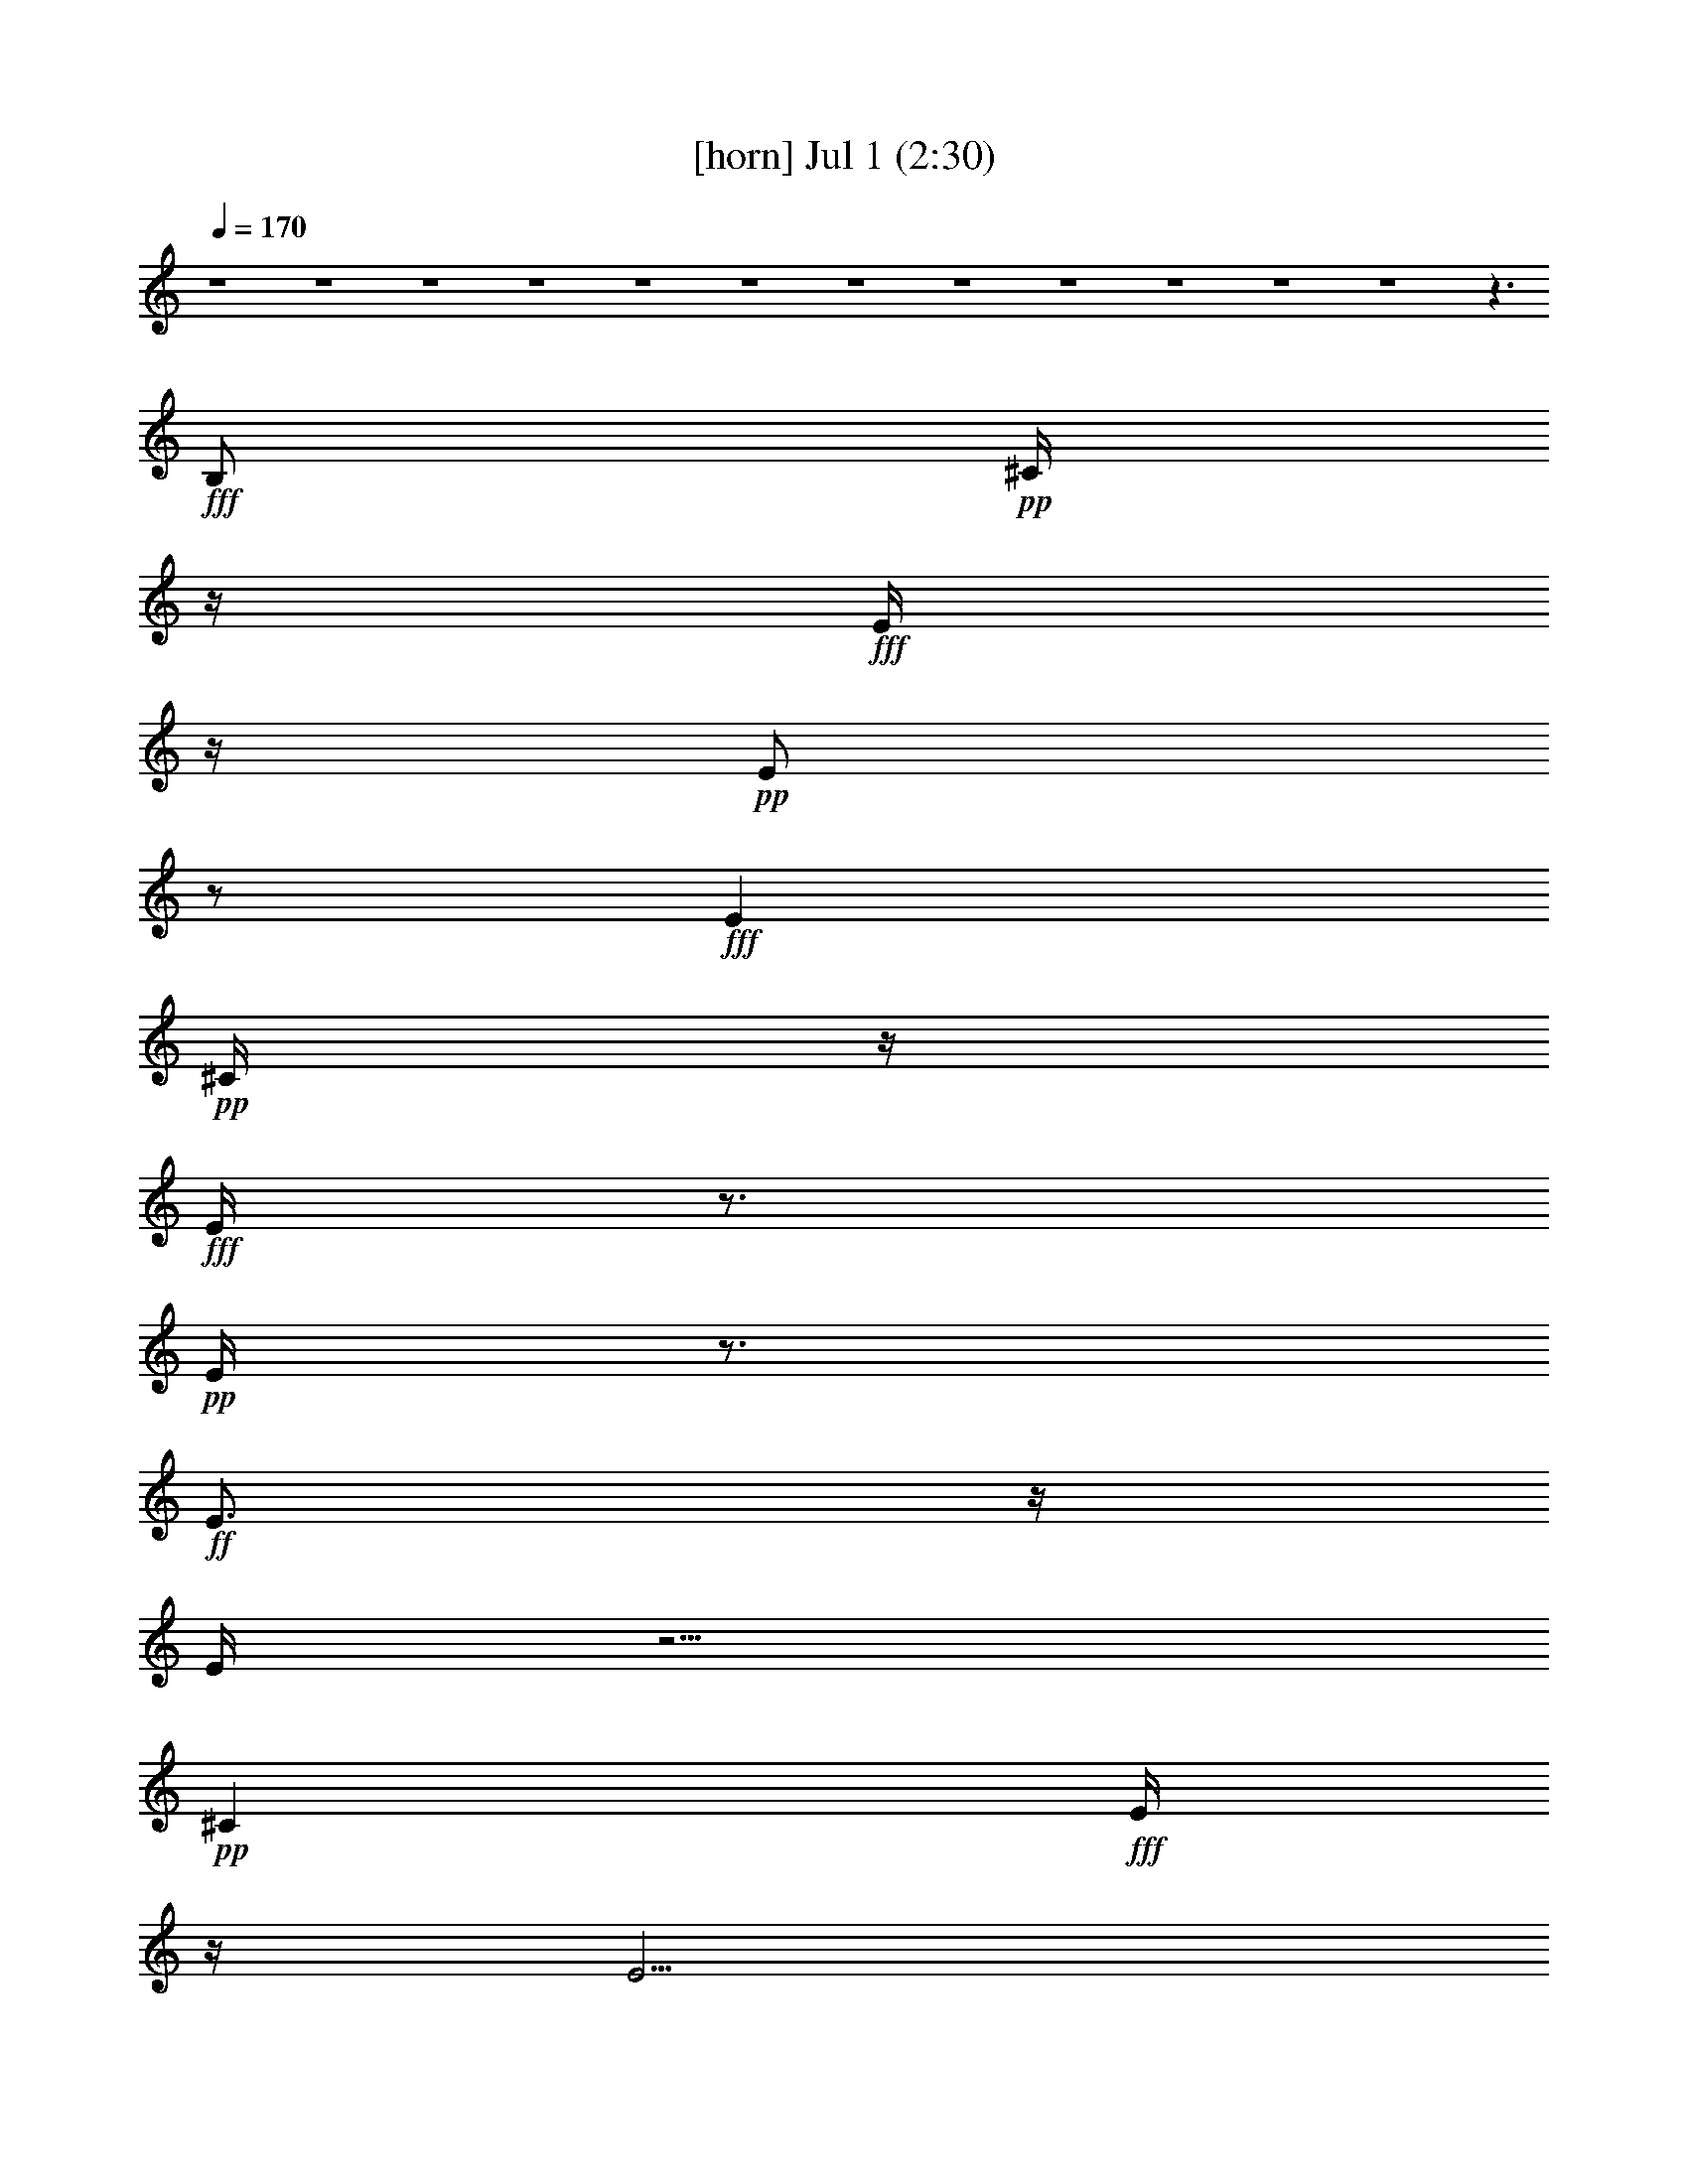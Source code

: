 % 
% conversion by gongster54 
% http://fefeconv.mirar.org/?filter_user=gongster54&view=all 
% 1 Jul 13:12 
% using Firefern's ABC converter 
% 
% Artist: 
% Mood: unknown 
% 
% Playing multipart files: 
% /play <filename> <part> sync 
% example: 
% pippin does: /play weargreen 2 sync 
% samwise does: /play weargreen 3 sync 
% pippin does: /playstart 
% 
% If you want to play a solo piece, skip the sync and it will start without /playstart. 
% 
% 
% Recommended solo or ensemble configurations (instrument/file): 
% 

X:1 
T: [horn] Jul 1 (2:30) 
Z: Transcribed by Firefern's ABC sequencer 
% Transcribed for Lord of the Rings Online playing 
% Transpose: 0 (0 octaves) 
% Tempo factor: 100% 
L: 1/4 
K: C 
Q: 1/4=170 
z4 z4 z4 z4 z4 z4 z4 z4 z4 z4 z4 z4 z3/2 
+fff+ B,/2 
+pp+ ^C/4 
z/4 
+fff+ E/4 
z/4 
+pp+ E/2 
z/2 
+fff+ E 
+pp+ ^C/4 
z/4 
+fff+ E/4 
z3/4 
+pp+ E/4 
z3/4 
+ff+ E3/4 
z/4 
E/4 
z5/4 
+pp+ ^C 
+fff+ E/4 
z/4 
E5/4 
z/4 
+ff+ E/2 
+f+ ^C/4 
z/4 
+pp+ E/2 
+fff+ ^C/4 
z/4 
+mf+ E/4 
z/4 
+pp+ ^G3/2 
z/2 
+mf+ B,/2 
+pp+ ^C/2 
+fff+ E/4 
z3/4 
+pp+ E/2 
z/2 
E5/4 
z/4 
+ff+ E3/4 
z/4 
+fff+ ^C/2 
E3/4 
z/4 
+ff+ E/4 
z7/4 
E/4 
z/4 
+f+ E/4 
z/4 
+pp+ B5/4 
z/4 
+ff+ B/2- 
+pp+ [=A/4-B/4] 
=A5/4 
+fff+ =G/2 
=D7/4 
z/4 
+mf+ =D/4 
z3/4 
+pp+ =A 
z/2 
=A 
+ff+ =G/4 
z/4 
+pp+ =A/2 
z/2 
=A 
+f+ =G/4 
z/4 
+fff+ =A/2 
z/2 
+pp+ B3/4 
z5/4 
B2 
+fff+ ^F/2 
+f+ E/4 
z/4 
+fff+ E/4 
z3/4 
+pp+ ^G7/4 
z9/4 
+fff+ E3/4 
z/4 
^F3/4 
z/4 
E/4 
z/4 
+pp+ ^F/4 
z3/4 
^F 
+f+ E/4 
z/4 
+pp+ ^F/4 
z/4 
^F/4 
z3/4 
^F/4 
z3/4 
^G3/4 
z9/4 
+ff+ B,/2 
+fff+ =D/4 
z/4 
+ff+ =D/4 
z/4 
+fff+ =D/2 
B,/2 
+pp+ =D7/2 
z3/2 
^G/4 
z3/4 
^G5/4 
z/4 
+fff+ E/4 
z/4 
^F/2 
E/4 
z/4 
+pp+ E 
z3 
^G/4 
z/4 
^G/4 
z/4 
^G 
+fff+ ^F/2 
+f+ E/4 
z/4 
+fff+ E/4 
z/4 
^C/4 
z/4 
+pp+ ^F7/4 
z7/4 
+ff+ E/2 
+fff+ =A/4 
z/4 
=G/4 
z/4 
+pp+ =A3/4 
z/4 
+fff+ =A/2 
=G/4 
z/4 
=A/4 
z/4 
+mf+ =G/4 
z/4 
+fff+ B/2 
z/2 
+pp+ =G5/4 
z/4 
+ff+ =G/4 
z3/4 
E/4 
z3/4 
+pp+ ^C 
+ff+ E/4 
z/4 
+pp+ E/4 
z/4 
^C/4 
z/4 
+fff+ E/4 
z/4 
+pp+ ^C/4 
z/4 
^F 
+ff+ E3/4 
z/4 
^C/4 
z/4 
+fff+ B,/4 
z/4 
+pp+ ^D/2 
^F/2 
z/2 
^F/2 
z/2 
^F3/4 
z/4 
+fff+ ^D/4 
z/4 
+pp+ ^F3/2- 
[E/4^F/4] 
z/4 
+ff+ E/2 
+fff+ ^C/4 
z/4 
+pp+ ^F2 
+ff+ E4 
z4 z4 z/2 
+fff+ B,/2 
+pp+ [^C/4=D/4] 
z/4 
E/2 
z/2 
E/2 
z/2 
E 
+ff+ ^C/4 
z/4 
+pp+ E/4 
z/4 
E3/4 
z/4 
E 
+ff+ ^C/4 
z5/4 
+pp+ ^C 
+fff+ E/4 
z/4 
+pp+ E2 
+f+ ^C/2 
+fff+ E/2 
+pp+ ^C/2 
^G3/2 
z 
+f+ B,/2- 
+pp+ [B,/4^C/4] 
z/4 
E/2 
z/2 
+fff+ E5/4 
z/4 
+pp+ ^C/2 
E3/4 
z/4 
+fff+ E3/4 
z/4 
E 
^C/4 
z5/4 
^C/4 
z/4 
+ff+ E3/4 
z/4 
+pp+ B/4 
z/4 
B/4 
z/4 
B 
=A3/4 
z/4 
+fff+ =G 
=D2 
z/2 
+f+ E/4 
z/4 
+pp+ ^F/4 
z/4 
=A/2 
z/2 
=A 
+fff+ ^F/4 
z/4 
+pp+ =A/2 
z/2 
=A 
+ff+ ^F/4 
z/4 
+pp+ =A3/4 
z/4 
+fff+ [=A/4B/4-] 
B/2 
z3/4 
+mf+ E/4 
z/4 
+pp+ B2 
^F/2 
+ff+ E/4 
z/4 
+fff+ E/2 
+ff+ ^C/4 
z/4 
+pp+ ^G3 
z3/2 
+mp+ E/4 
z/4 
+pp+ ^F3/4 
z/4 
+fff+ ^D/4 
z/4 
+pp+ ^F/2 
z/2 
^F 
+fff+ ^D/4 
z/4 
+pp+ ^F3/4 
z/4 
+fff+ ^D/4 
z/4 
+pp+ ^F7/4 
z9/4 
+ff+ B,/2 
+pp+ =D/4 
z/4 
+ff+ =D/4 
z/4 
+pp+ =D/2 
+fff+ B,/2 
+pp+ =D15/4 
z5/4 
^F/4 
z3/4 
^G3/2 
+fff+ E/2 
+pp+ ^F/2 
+fff+ E/4 
z/4 
+pp+ E5/4 
z9/4 
+f+ E/4 
z/4 
+pp+ ^G/4 
z/4 
^G/4 
z/4 
^G 
^F/2 
+ff+ E/4 
z/4 
+fff+ E/4 
z/4 
+pp+ ^C/4 
z/4 
^F5/2 
z 
+ff+ E/2 
+pp+ =A/2 
+fff+ =G/4 
z/4 
+pp+ =A3/4 
z/4 
=A/2 
+fff+ =G/4 
z/4 
+pp+ =A/4 
z/4 
+ff+ =A/4 
z/4 
+pp+ B3/4 
z/4 
=G5/4 
z/4 
+ff+ =G3/4 
z/4 
+fff+ E/4 
z3/4 
+pp+ ^C 
+ff+ E/4 
z/4 
E/2 
+fff+ ^C/2 
+ff+ E/2 
+fff+ ^C/4 
z/4 
+pp+ ^F3/4 
z/4 
+fff+ E 
+pp+ ^C/4 
z/4 
+ff+ B,/2 
+pp+ ^D/2 
^F3/4 
z/4 
^F/4 
z3/4 
^F 
+fff+ ^D/4 
z/4 
+pp+ ^F3/2- 
[E/4^F/4] 
z/4 
+ff+ E/2 
+fff+ ^C/4 
z/4 
+pp+ ^F2 
+fff+ E5 
z4 z4 z4 z4 z4 z4 z4 z4 z4 z4 z4 z4 z4 z3 
+pp+ ^G/2 
z/2 
^G3/2 
+fff+ E/2 
^F/4 
z/4 
E/4 
z/4 
E7/4 
z9/4 
+pp+ ^G/4 
z/4 
^G/4 
z/4 
^G 
^F/2 
+f+ E/4 
z/4 
E/4 
z/4 
+fff+ ^C/2 
^F5/2 
z 
E/2 
=A/2 
+pp+ =G/4 
z/4 
=A3/4 
z/4 
+fff+ =A/4 
z/4 
=G/4 
z/4 
+pp+ =A/2 
+f+ =G/4 
z/4 
+pp+ B3/4 
z/4 
=G5/4 
z/4 
+fff+ =G/4 
z3/4 
E/4 
z3/4 
+pp+ ^C 
+fff+ E/4 
z/4 
E/2 
^C/4 
z/4 
+ff+ E/2 
+fff+ ^C/4 
z/4 
+pp+ ^F3/4 
z/4 
E 
+fff+ ^C/4 
z/4 
+ff+ B,/2 
+pp+ ^D/2 
+fff+ ^F/2 
z/2 
+pp+ ^F/4 
z3/4 
^F 
+ff+ ^D/4 
z/4 
+pp+ ^F2 
+ff+ E/2 
+fff+ ^C/2 
^F2 
+ff+ E7/2 
z5/2 
+pp+ ^C/2 
+ff+ B,/2 
+pp+ ^C/2 
^F/2 
z/2 
^F/4 
z3/4 
^F3/4 
z/4 
+fff+ ^D/4 
z/4 
+pp+ ^F3/2 
+ff+ E/4 
z/4 
+f+ E/2 
+fff+ ^C/4 
z/4 
^F2 
E13/4 
z11/4 
+f+ B,/4 
z/4 
B,/4 
z/4 
+pp+ ^D/2 
+fff+ ^F/2 
z/2 
+pp+ ^F/4 
z3/4 
^F5/4 
z/4 
B 
+ff+ =G/4 
z3/4 
+pp+ ^F3/4 
z/4 
+fff+ E5 


X:2 
T: [lute] Jul 1 (2:30) 
Z: Transcribed by Firefern's ABC sequencer 
% Transcribed for Lord of the Rings Online playing 
% Transpose: 0 (0 octaves) 
% Tempo factor: 100% 
L: 1/4 
K: C 
Q: 1/4=170 
z4 z4 
+pp+ [E,E-B-e-] 
[E/4B/4e/4] 
z/4 
[^G,-E-B=d] 
[^G,/4E/4] 
z/4 
[=A,27/4E27/4=G27/4^c27/4] 
z/4 
[^A/2^c/2=g/2] 
+pp+ [B/2=d/2^g/2] 
+pp+ [^A/2^c/2=g/2] 
[B/2=d/2^g/2] 
+pp+ E,/2 
[E,/2B,/2E/2-] 
[E,/4-^C/4-E/4] 
[E,/4^C/4] 
+ppp+ E/2 
+pp+ [E,/2B,/2] 
+ppp+ E/2 
+pp+ [E,/2^C/2] 
[B,/2-E/2-] 
[E,/4-B,/4-E/4] 
[E,/4-B,/4-] 
[E,/4B,/4E/4-] 
+ppp+ E/4 
+pp+ [E,/2^C/2] 
+ppp+ E/2 
+pp+ [E,/2^C/2=G/2] 
[=D/2E/2^G/2] 
[E,/2^C/2=G/2] 
+pp+ [=D/2E/2^G/2] 
+ppp+ E,/2 
+pp+ [B,/2E/2] 
+ppp+ [E,/2-^C/2] 
+ppp+ [E,/4E/4-] 
E/4 
+pp+ [E,/2-B,/2] 
+ppp+ [E,/4E/4-] 
E/4 
+pp+ [E,/2-^C/2] 
+ppp+ [E,/4E/4-] 
E/4 
+pp+ [E,/2^F/2-] 
^F/2 
+ppp+ [E/4-e/4-=f/4-] 
+pp+ [E/4=d/4-e/4=f/4=c'/4-] 
+pp+ [^C/4-=d/4=g/4-=a/4-b/4-=c'/4] 
[^C/4-e/4-=f/4-=g/4=a/4b/4] 
[^C/4-=d/4-e/4=f/4=c'/4-] 
[^C/4=d/4=f/4-=g/4-=a/4-=c'/4] 
+pp+ [B,/4-=d/4-e/4-=f/4=g/4=a/4] 
[B,/4=d/4e/4=a/4-b/4-=c'/4-] 
+pp+ [^F,/4-=f/4-=g/4-=a/4b/4=c'/4] 
[^F,/4-=c/4-=d/4-=f/4=g/4] 
[^F,/4-=A/4-B/4-=c/4=d/4] 
[^F,/4=A/4B/4] 
[E,/2-E/2B/2-e/2-] 
[E,/2B,/2E/2-B/2-e/2-] 
+pp+ [E,/2-^C/2E/2B/2-e/2-] 
[E,/2E/2-B/2-e/2-] 
[E,/2-B,/2E/2B/2-e/2-] 
[E,/4-E/4-B/4-e/4] 
[E,/4E/4B/4] 
+pp+ [E,/2-^C/2] 
+pp+ [E,/2B,/2-E/2=G/2B/2-] 
[E,/4-B,/4-^G/4-B/4] 
[E,/4-B,/4-^G/4] 
[E,/4-B,/4E/4-] 
[E,/4E/4] 
+pp+ [E,/2-^C/2B/2e/2] 
+ppp+ [E,/2B,/2E/2] 
+pp+ [E,/2^C/2=G/2B/2e/2] 
[E,/2=D/2E/2^G/2] 
[E,/2-^C/2=G/2^c/2] 
+pp+ [E,/2=D/2E/2^G/2B/2-e/2-] 
+pp+ [E,/2-B/2-e/2-] 
+pp+ [E,/2B,/2E/2B/2-e/2-] 
[E,/2-^C/2B/2-e/2-] 
+pp+ [E,/2E/2B/2-e/2-] 
[E,/4-E/4-B/4e/4-] 
[E,/4E/4e/4] 
+ppp+ E/2 
+pp+ [E,/2-^C/2] 
[E,/2-=A/2-=g/2b/2-] 
[E,/4-=A/4-b/4] 
[E,/4-=A/4^g/4-] 
+pp+ [E,/4-^A/4-B/4-^g/4] 
[E,/4-^A/4B/4-] 
[E,/4-=A/4-B/4^c/4-] 
[E,/4-=A/4^c/4] 
+pp+ [E,/2-=G/2B/2e/2] 
+pp+ [E,/2-^G/2^c/2] 
[E,/2-B,/2B/2] 
+pp+ [E,/2^C/2=G/2] 
+pp+ [B,/2E/2^G/2] 
[B,/2E/2-B/2-e/2-] 
[E,/2E/2-B/2-e/2-] 
[^C/2E/2-B/2-e/2-] 
[E,/2E/2B/2-e/2-] 
[B,/2E/2-B/2-e/2-] 
[E,/2E/2-B/2-e/2-] 
[^C/2E/2B/2-e/2-] 
[B,/2-E/2B/2e/2] 
+ppp+ [E,/4-B,/4E/4-] 
+ppp+ [E,/4E/4] 
+pp+ [E/4-B/4-e/4-] 
[B,/4-E/4B/4e/4] 
+ppp+ [B,/4^C/4-] 
^C/4 
z/4 
+ppp+ B/4- 
+ppp+ [B,/4-E/4-B/4] 
[B,/4E/4] 
+ppp+ E,/2 
+pp+ [^C/2=G/2B/2-] 
+ppp+ [B,/2E/2^G/2B/2-] 
[E,/4-B/4] 
+pp+ [E,/4E/4] 
[B,/2E/2B/2e/2] 
+ppp+ ^C/2 
[E,/2E/2] 
+pp+ [B,/2B/2-e/2-] 
+ppp+ [E,/2B/2-e/2-] 
+pp+ [^C/4-B/4e/4-] 
[^C/4e/4] 
[B,/2E/2] 
+ppp+ E,/2 
+pp+ [E/2=g/2b/2] 
+ppp+ [E,/2^g/2] 
+pp+ [=D/2B/2-] 
[^C/4-B/4^c/4-] 
[^C/4^c/4] 
+pp+ [=G,/2B/2e/2] 
+ppp+ ^G,/2 
+pp+ [B,/2B/2-e/2-] 
+ppp+ [E,/2B/2-e/2-] 
+pp+ [E/2B/2-e/2-] 
+ppp+ [^C/2B/2-e/2-] 
[E,/2B/2-e/2-] 
+pp+ [B,/2E/2B/2-e/2-] 
+ppp+ [E,/2B/2-e/2-] 
+pp+ [^C/2B/2-e/2-] 
+pp+ [B,/2-E/2-B/2-e/2-] 
[E,/4-B,/4-E/4B/4-e/4-] 
+ppp+ [E,/4-B,/4B/4-e/4] 
[E,/4-E/4-B/4] 
[E,/4E/4] 
+pp+ ^C/2 
+ppp+ E,/2 
+pp+ [B,/2B/2e/2] 
+ppp+ [E,/2E/2] 
+pp+ [E,/2^C/2=G/2B/2-] 
+ppp+ [B,/2^G/2B/2-] 
[E,/2B/2-] 
+pp+ [B,/2E/2B/2] 
+pp+ ^C/2 
+ppp+ E,/2 
+pp+ [B,/2E/2] 
+ppp+ E,/2 
+pp+ ^C/2 
[E/2^f/2b/2-] 
[E,/4-^g/4-b/4] 
+ppp+ [E,/4-^g/4] 
+pp+ [E,/2-=D/2B/2] 
[E,/2^C/2e/2] 
B,/4- 
[B,/4^C/4-] 
+pp+ [E,/4-^C/4=d/4-] 
[E,/4B/4-=d/4] 
[=G,/4-B/4] 
=G,/4 
[^G,/2e/2] 
+ppp+ [=A,/2=c/2e/2-] 
[=A,/2^c/2-e/2-] 
+pp+ [E/4-=A/4-^c/4e/4-] 
[E/4=A/4e/4] 
+ppp+ [=A,/2=G/2=A/2^c/2e/2] 
E/2 
+pp+ [E/2=G/2=A/2] 
+ppp+ =A,/2 
+pp+ [^F/2=A/2] 
+ppp+ [E/2=A/2^c/2e/2=g/2] 
z/2 
+pp+ [E=A^ce-=g-] 
+ppp+ [=A,/2-=A/2e/2=g/2-] 
[=A,/4E/4-^c/4-=g/4] 
[E/4^c/4] 
+pp+ [E/2=A/2^c/2e/2] 
+ppp+ [=A,/2=A/2] 
+ppp+ [=A,/2E/2B/2-e/2-] 
[B/2-e/2-] 
+pp+ [E/4-B/4-e/4-] 
[B,/4-E/4B/4-e/4-] 
[B,/4^C/4-B/4-e/4-] 
+ppp+ [^C/4B/4-e/4-] 
[E,/2B/2-e/2-] 
+pp+ [B,/2E/2B/2e/2-] 
+ppp+ [E,/4-e/4] 
+ppp+ E,/4 
+pp+ ^C/2 
[B,/2-E/2-=g/2b/2-] 
[B,/4-E/4-^g/4-b/4] 
[B,/4E/4^g/4] 
+ppp+ [E,/2-B/2-] 
[E,/4^C/4-B/4^c/4-] 
[^C/4^c/4] 
+pp+ [E,/2B/2e/2] 
+pp+ [E/2^c/2] 
+ppp+ [E/2-B/2] 
[^C/4-E/4e/4-] 
[^C/4e/4] 
+pp+ [E/2=d/2] 
+ppp+ ^d/2 
+pp+ [^F/2B/2-] 
[B/4^f/4-] 
+ppp+ ^f/4 
+ppp+ B,/2 
+pp+ [^F/2B/2-^f/2-] 
[B,/2-B/2-^f/2-] 
[B,/4^G/4-B/4-^f/4-] 
[^G/4B/4^f/4-] 
[^F/4-B/4-^f/4-] 
[B,/4-^F/4B/4^f/4-] 
+ppp+ [B,/4^f/4-] 
^f/4- 
[^F/2B/2^f/2-] 
[B/4-^f/4] 
+ppp+ B/4 
+ppp+ [B,/2^d/2^f/2] 
+pp+ [^F/2B/2-] 
[B,/4-B/4^f/4-] 
[B,/4^f/4] 
[^F/2B/2] 
B,/2 
+pp+ [=A,/2^F/2=A/2B/2^d/2] 
z/2 
[=A,/2^F/2=A/2B/2^d/2] 
z7/2 
[=D,3=D3] 
+mp+ [E,/2E/2^G/2-^A/2B/2-e/2-] 
[B,/2E/2^G/2-B/2e/2-] 
[^C/2E/2-^G/2-B/2-e/2-] 
[E,/2E/2^G/2-B/2e/2-] 
[B,/2E/2-^G/2-B/2-e/2-] 
[E,/2E/2-^G/2-B/2-e/2-] 
[^C/4-E/4^G/4-B/4-e/4-] 
[^C/4^G/4B/4-e/4-] 
[B,/2-E/2^G/2-B/2-e/2-] 
[B,/4-^C/4-^G/4=A/4-B/4e/4] 
[B,/4^C/4=A/4] 
[B,/2E/2-^G/2e/2] 
[B,/4-^C/4-E/4^G/4-] 
[B,/4-^C/4^G/4-] 
[B,/2^G/2] 
+pp+ [^C/2=G/2^c/2=g/2] 
+ppp+ [^G/4-=d/4-^g/4-] 
[=D/4-^G/4=d/4^g/4] 
+pp+ [^C/4-=D/4=G/4-^c/4-=g/4-] 
[^C/4=G/4^c/4=g/4] 
+pp+ [=D/2^G/2=d/2^g/2] 
z/2 
+pp+ [B,/2E/2] 
+pp+ [^C/2E/2B/2e/2-] 
[E,/2E/2B/2e/2-] 
[B,/2E/2-B/2-e/2-] 
[E,/2E/2B/2-e/2-] 
+mp+ [^C/2=A/2B/2e/2] 
+pp+ [B,/2E/2-^G/2] 
+mp+ [B,/4-E/4^G/4-] 
[B,/4^G/4] 
+pp+ [B,/2-E/2-=g/2b/2] 
+mp+ [B,/4^C/4-E/4-=A/4-^g/4-] 
[^C/4-E/4-=A/4-^g/4] 
[B,/4-^C/4-E/4=A/4-e/4-] 
[B,/4^C/4=A/4-e/4] 
+pp+ [^C/2-=A/2-] 
[^C/2E/2=A/2=d/2^g/2] 
[^C/2e/2] 
+pp+ [E/2e/2-=c'/2] 
+pp+ [=A,/2^c/2-e/2-] 
[B,/2E/2=A/2^c/2e/2-] 
+mp+ [E/2^F/2^c/2e/2-=g/2-] 
[=A,/2E/2^c/2e/2-=g/2-] 
[E/2-=A/2^c/2-e/2-=g/2-] 
[=A,/4-E/4^c/4e/4=g/4-] 
+ppp+ [=A,/4=g/4] 
+pp+ [E/2^F/2^c/2] 
[^C/2E/2=A/2-B/2] 
+mp+ [E/4-=A/4^c/4-e/4-=g/4-] 
[E/4^c/4e/4=g/4] 
+pp+ [E/2=A/2B/2] 
+pp+ [^F/2=A/2-^c/2e/2-=a/2] 
[=A,/4-=A/4e/4] 
+ppp+ =A,/4 
+mp+ [E/2-=A/2B/2-] 
[=A,/2E/2B/2-^c/2e/2=a/2] 
[^F/4-B/4] 
+pp+ ^F/4 
[E/2=A/2=g/2b/2-] 
+ppp+ [=A,/4-^g/4-b/4] 
[=A,/4^g/4] 
+mp+ [B,/2E/2^G/2B/2] 
+ppp+ [^C/2^c/2] 
+pp+ [E,/2B,/2-E/2B/2e/2] 
[B,/4E/4-] 
+pp+ E/4- 
+pp+ [B,/4-E/4^G/4-B/4-e/4-] 
[B,/4^G/4B/4e/4] 
[B,/2^C/2^G/2] 
+pp+ [^G,/2B,/2E/2-B/2-e/2-] 
+pp+ [E,/4-B,/4-E/4^G/4-B/4e/4-] 
[E,/4B,/4^G/4e/4-] 
+pp+ [B,/4-E/4-B/4-e/4] 
[B,/4E/4B/4] 
+pp+ [^C/2E/2-B/2^c/2] 
[E,/4-E/4B/4-] 
+ppp+ [E,/4B/4] 
+mp+ [B,/2-E/2^G/2-e/2] 
[B,/4^G/4] 
z/4 
+pp+ [B,/2^F/2^c/2] 
+pp+ [B,/2E/2] 
+pp+ [^D/2^F/2-B/2=d/2^f/2-] 
[^D/4-^F/4B/4-^d/4-^f/4] 
[B,/4-^D/4B/4^d/4] 
[B,/4^F/4-B/4-] 
[^F/4B/4] 
[B,/2^D/2B/2^d/2^f/2b/2] 
+ppp+ ^F/2 
+pp+ [^D/2-^F/2B/2-^d/2-^f/2-b/2-] 
[B,/4-^D/4-B/4-^d/4^f/4-b/4] 
[B,/4^D/4-B/4^f/4-] 
[^D/4^F/4-B/4-^f/4] 
+pp+ [^F/4B/4] 
+mp+ [=A,/2^C/2-=A/2^c/2e/2=a/2] 
[^C/2-E/2=A/2-] 
[=A,/2^C/2-=A/2-e/2-=g/2-] 
[=A,/4-^C/4=A/4e/4-=g/4-] 
+pp+ [=A,/4-e/4-=g/4-] 
[=A,/4^C/4-=A/4-e/4-=g/4-] 
[^C/4=A/4-e/4-=g/4-] 
[=A,/4-=A/4e/4-=g/4-] 
[=A,/4-e/4-=g/4-] 
+pp+ [=A,/2-^C/2-^F/2e/2-=g/2-] 
[=A,/4^C/4-E/4-=A/4-e/4=g/4] 
[^C/4-E/4=A/4-] 
[E,/4-^C/4-=A/4B/4-e/4-] 
[E,/4-^C/4-B/4e/4-] 
[E,/2-B,/2^C/2=A/2B/2-e/2-] 
+mp+ [E,/2-B,/2-^C/2^G/2-B/2-e/2-] 
[E,/2-B,/2^G/2-B/2-e/2-] 
[E,3/4-B,3/4-^G3/4-B3/4-e3/4] 
[E,/4-B,/4-^G/4-B/4] 
[E,/2-B,/2^C/2^G/2-] 
[E,/2-B,/2-E/2-=G/2^G/2B/2-] 
+pp+ [E,/4-B,/4-E/4^G/4-B/4] 
[E,/4-B,/4-^G/4] 
[E,/4-B,/4E/4-] 
[E,/4-E/4] 
[E,/2-^C/2B/2e/2] 
[E,/2B,/2] 
+pp+ [^C/2=G/2B/2e/2] 
[E,/2-=D/2^G/2] 
[E,/2-^C/2=G/2^c/2] 
+pp+ [E,/2-=D/2^G/2B/2-e/2-] 
+pp+ [E,/2-B/2-e/2-] 
+pp+ [E,/2-B,/2B/2-e/2-] 
[E,/2-^C/2B/2-e/2-] 
+pp+ [E,/2-B/2-e/2-] 
[E,/4-E/4-B/4e/4-] 
[E,/4E/4e/4] 
z/2 
+pp+ [E,/2-^C/2] 
+pp+ [E,/2-=A/2-=g/2b/2-] 
[E,/4-=A/4b/4] 
+ppp+ [E,/4-^g/4-] 
+pp+ [E,/4-B/4-^g/4] 
[E,/4-B/4] 
[E,/2-B/2^c/2] 
[E,/2-B/2e/2] 
+pp+ [E,/2-^A/2-^c/2] 
[E,/2-^A/2B/2] 
+pp+ [E,/2=G/2] 
^G/2 
[B,/2E/2-B/2-e/2-] 
[E,/2E/2-B/2-e/2-] 
[^C/2E/2-B/2-e/2-] 
[E,/2E/2B/2-e/2-] 
[B,/2E/2-B/2-e/2-] 
[E,/2E/2-B/2-e/2-] 
[^C/2E/2B/2-e/2-] 
[B,/2-E/2B/2e/2] 
+ppp+ [E,/4-B,/4E/4-] 
+ppp+ [E,/4E/4] 
+pp+ [E/4-B/4-e/4-] 
[B,/4-E/4B/4e/4] 
+ppp+ [B,/4^C/4-] 
^C/4 
z/4 
+ppp+ B/4- 
+ppp+ [B,/4-E/4-B/4] 
[B,/4E/4] 
+ppp+ E,/2 
+pp+ [^C/2=G/2B/2-] 
+ppp+ [B,/2E/2^G/2B/2-] 
[E,/4-B/4] 
+pp+ [E,/4E/4] 
[B,/2E/2B/2e/2] 
+ppp+ ^C/2 
[E,/2E/2] 
+pp+ [B,/2B/2-e/2-] 
+ppp+ [E,/2B/2-e/2-] 
+pp+ [^C/4-B/4e/4-] 
[^C/4e/4] 
[B,/2E/2] 
+ppp+ E,/2 
+pp+ [E/2=g/2b/2] 
+ppp+ [E,/2^g/2] 
+pp+ [=D/2B/2-] 
[^C/4-B/4^c/4-] 
[^C/4^c/4] 
+pp+ [=G,/2B/2e/2] 
+ppp+ ^G,/2 
+pp+ [B,/2B/2-e/2-] 
+ppp+ [E,/2B/2-e/2-] 
+pp+ [E/2B/2-e/2-] 
+ppp+ [^C/2B/2-e/2-] 
[E,/2B/2-e/2-] 
+pp+ [B,/2E/2B/2-e/2-] 
+ppp+ [E,/2B/2-e/2-] 
+pp+ [^C/2B/2-e/2-] 
+pp+ [B,/2-E/2-B/2-e/2-] 
[E,/4-B,/4-E/4B/4-e/4-] 
+ppp+ [E,/4-B,/4B/4-e/4] 
[E,/4-E/4-B/4] 
[E,/4E/4] 
+pp+ ^C/2 
+ppp+ E,/2 
+pp+ [B,/2B/2e/2] 
+ppp+ [E,/2E/2] 
+pp+ [E,/2^C/2=G/2B/2-] 
[B,/2^G/2B/2-e/2] 
[E,/2B/2-e/2] 
+mp+ [B,/2E/2B/2e/2-] 
[^C/2e/2] 
+pp+ [E,/2e/2] 
+mp+ [B,/2E/2e/2] 
[E,/2e/2-] 
[^C/2e/2] 
[E/2^c/2^f/2b/2-] 
+pp+ [E,/4-B/4-^g/4-b/4] 
[E,/4-B/4^g/4] 
[E,/2-=D/2B/2-] 
[E,/2^C/2B/2-e/2] 
[B,/4-B/4] 
[B,/4^C/4-] 
+pp+ [E,/4-^C/4=d/4-] 
[E,/4B/4-=d/4] 
[=G,/4-B/4] 
=G,/4 
[^G,/2e/2] 
+ppp+ [=A,/2=c/2e/2-] 
[=A,/2^c/2-e/2-] 
+pp+ [E/4-=A/4-^c/4e/4-] 
[E/4=A/4e/4] 
+ppp+ [=A,/2=G/2=A/2^c/2e/2] 
E/2 
+pp+ [E/2=G/2=A/2] 
+ppp+ =A,/2 
+pp+ [^F/2=A/2] 
+ppp+ [E/2=A/2^c/2e/2=g/2] 
z/2 
+pp+ [E=A^ce-=g-] 
+ppp+ [=A,/2-=A/2e/2=g/2-] 
[=A,/4E/4-^c/4-=g/4] 
[E/4^c/4] 
+pp+ [E/2=A/2^c/2e/2] 
+ppp+ [=A,/2=A/2] 
+ppp+ [=A,/2E/2B/2-e/2-] 
[B/2-e/2-] 
+pp+ [E/4-B/4-e/4-] 
[B,/4-E/4B/4-e/4-] 
[B,/4^C/4-B/4-e/4-] 
+ppp+ [^C/4B/4-e/4-] 
[E,/2B/2-e/2-] 
+pp+ [B,/2E/2B/2e/2-] 
+ppp+ [E,/4-e/4] 
+ppp+ E,/4 
+pp+ ^C/2 
[B,/2-E/2-=g/2b/2-] 
[B,/4-E/4-^g/4-b/4] 
[B,/4E/4^g/4] 
+ppp+ [E,/2-B/2-] 
[E,/4^C/4-B/4^c/4-] 
[^C/4^c/4] 
+pp+ [E,/2B/2e/2] 
+pp+ [E/2^c/2] 
+ppp+ [E/2-B/2] 
[^C/4-E/4e/4-] 
[^C/4e/4] 
+pp+ [E/2=d/2] 
+ppp+ ^d/2 
+pp+ [^F/2B/2-] 
[B/4^f/4-] 
+ppp+ ^f/4 
+ppp+ B,/2 
+pp+ [^F/2B/2-^f/2-] 
[B,/2-B/2-^f/2-] 
[B,/4^G/4-B/4-^f/4-] 
[^G/4B/4^f/4-] 
[^F/4-B/4-^f/4-] 
[B,/4-^F/4B/4^f/4-] 
+ppp+ [B,/4^f/4-] 
^f/4- 
[^F/2B/2^f/2-] 
[B/4-^f/4] 
+ppp+ B/4 
+ppp+ [B,/2^d/2^f/2] 
+pp+ [^F/2B/2-] 
[B,/4-B/4^f/4-] 
[B,/4^f/4] 
[^F/2B/2] 
B,/2 
+pp+ [=A,/2^F/2=A/2B/2^d/2] 
z/2 
[=A,/2^F/2=A/2B/2^d/2] 
z7/2 
[=D,3=D3] 
+mp+ [E,/2E/2^G/2-^A/2B/2-e/2-] 
[B,/2E/2^G/2-B/2e/2-] 
[^C/2E/2-^G/2-B/2-e/2-] 
[E,/2E/2^G/2-B/2e/2-] 
[B,/2E/2-^G/2-B/2-e/2-] 
[E,/2E/2-^G/2-B/2-e/2-] 
[^C/4-E/4^G/4-B/4-e/4-] 
[^C/4^G/4B/4-e/4-] 
[E/2^G/2-B/2-e/2-] 
[^C/4-E/4-^G/4=A/4-B/4e/4] 
[^C/4E/4=A/4] 
[B,/2E/2-^G/2e/2] 
[B,/4-^C/4-E/4^G/4-] 
[B,/4-^C/4^G/4-] 
[B,/2^G/2] 
+pp+ [^C/2=G/2^c/2=g/2] 
+ppp+ [^G/4-=d/4-^g/4-] 
[=D/4-^G/4=d/4^g/4] 
+pp+ [^C/4-=D/4=G/4-^c/4-=g/4-] 
[^C/4=G/4^c/4=g/4] 
+pp+ [=D/2^G/2=d/2^g/2] 
z/2 
+pp+ [B,/2E/2] 
+pp+ [^C/2E/2B/2e/2-] 
[E,/2E/2B/2e/2-] 
[B,/2E/2-B/2-e/2-] 
[E,/2E/2B/2-e/2-] 
+mp+ [^C/2=A/2B/2e/2] 
+pp+ [B,/2E/2-^G/2] 
+mp+ [B,/4-E/4^G/4-] 
[B,/4^G/4] 
+pp+ [B,/2-E/2-=g/2b/2] 
+mp+ [B,/4^C/4-E/4-=A/4-^g/4-] 
[^C/4-E/4-=A/4-^g/4] 
[B,/4-^C/4-E/4=A/4-e/4-] 
[B,/4^C/4=A/4-e/4] 
+pp+ [^C/2-=A/2-] 
[^C/2E/2=A/2=d/2^g/2] 
[^C/2e/2] 
+pp+ [E/2e/2-=c'/2] 
+pp+ [=A,/2^c/2-e/2-] 
[B,/2E/2=A/2^c/2e/2-] 
+mp+ [E/2^F/2^c/2e/2-=g/2-] 
[=A,/2E/2^c/2e/2-=g/2-] 
[E/2-=A/2^c/2-e/2-=g/2-] 
[=A,/4-E/4^c/4e/4=g/4-] 
+ppp+ [=A,/4=g/4] 
+pp+ [E/2^F/2^c/2] 
[^C/2E/2=A/2-B/2] 
+mp+ [E/4-=A/4^c/4-e/4-=g/4-] 
[E/4^c/4e/4=g/4] 
+pp+ [E/2=A/2B/2] 
+pp+ [^F/2=A/2-^c/2e/2-=a/2] 
[=A,/4-=A/4e/4] 
+ppp+ =A,/4 
+mp+ [E/2-=A/2B/2-] 
[=A,/2E/2B/2-^c/2e/2=a/2] 
[^F/4-B/4] 
+pp+ ^F/4 
[E/2=A/2=g/2b/2-] 
+ppp+ [=A,/4-^g/4-b/4] 
[=A,/4^g/4] 
+mp+ [B,/2E/2^G/2B/2] 
+ppp+ [^C/2^c/2] 
+pp+ [E,/2B,/2-E/2B/2e/2] 
[B,/4E/4-] 
+pp+ E/4- 
+pp+ [B,/4-E/4^G/4-B/4-e/4-] 
[B,/4^G/4B/4e/4] 
[B,/2^C/2^G/2] 
+pp+ [^G,/2B,/2E/2-B/2-e/2-] 
+pp+ [E,/4-B,/4-E/4^G/4-B/4e/4-] 
[E,/4B,/4^G/4e/4-] 
+pp+ [B,/4-E/4-B/4-e/4] 
[B,/4E/4B/4] 
+pp+ [^C/2E/2-B/2^c/2] 
[E,/4-E/4B/4-] 
+ppp+ [E,/4B/4] 
+mp+ [B,/2-E/2^G/2-e/2] 
[B,/4^G/4] 
z/4 
+pp+ [B,/2^F/2^c/2] 
+pp+ [B,/2E/2] 
+pp+ [^D/2^F/2-B/2=d/2^f/2-] 
[^D/4-^F/4B/4-^d/4-^f/4] 
[B,/4-^D/4B/4^d/4] 
[B,/4^F/4-B/4-] 
[^F/4B/4] 
[B,/2^D/2B/2^d/2^f/2b/2] 
+ppp+ ^F/2 
+pp+ [^D/2-^F/2B/2-^d/2-^f/2-b/2-] 
[B,/4-^D/4-B/4-^d/4^f/4-b/4] 
[B,/4^D/4-B/4^f/4-] 
[^D/4^F/4-B/4-^f/4] 
+pp+ [^F/4B/4] 
+mp+ [=A,/2^C/2-=A/2^c/2e/2=a/2] 
[^C/2-E/2=A/2-] 
[=A,/2^C/2-=A/2-e/2-=g/2-] 
[=A,/4-^C/4=A/4e/4-=g/4-] 
+pp+ [=A,/4-e/4-=g/4-] 
[=A,/4^C/4-E/4-=A/4-e/4-=g/4-] 
[^C/4E/4-=A/4-e/4-=g/4-] 
[=A,/4-E/4=A/4e/4-=g/4-] 
[=A,/4-e/4-=g/4-] 
+mp+ [=A,/2-^C/2-^F/2=A/2e/2-=g/2-] 
+pp+ [=A,/4^C/4-E/4-=A/4-e/4=g/4] 
[^C/4-E/4=A/4-] 
[E,/4-^C/4-=A/4^f/4-] 
[E,/4-^C/4-^f/4] 
[E,/2B,/2^C/2=A/2B/2^g/2] 
+mp+ [E,/2=F,/2B,/2-^C/2^G/2-B/2-] 
[E,/2B,/2^G/2-B/2-e/2-] 
[E,/2B,/2-^G/2-B/2e/2-] 
[E,/2B,/2-^G/2-B/2-e/2-] 
[E,/2-B,/2-^C/2^G/2-B/2-e/2-] 
[E,/2B,/2E/2^G/2B/2-e/2-] 
+pp+ [E,/4-B/4-e/4] 
+pp+ [E,/4B/4] 
[E,/2-E/2e/2] 
[E,/2B,/2-B/2] 
[E,/4-B,/4B/4-] 
+ppp+ [E,/4B/4-] 
+pp+ [E,/4-^C/4-B/4^c/4-] 
[E,/4^C/4^c/4] 
+pp+ [E,/2B/2-] 
[E,/4-B,/4-B/4^d/4-] 
[E,/4B,/4^d/4] 
z/2 
+pp+ [E,/2E/2^G/2-^A/2B/2-e/2-] 
[B,/2E/2-^G/2-B/2-e/2-] 
[^C/2E/2-^G/2-B/2-e/2-] 
[E,/2E/2^G/2-B/2-e/2-] 
[B,/2E/2^G/2-B/2-e/2-] 
[E,/2^G/2-B/2-e/2-] 
[^C/2^G/2-B/2-e/2-] 
[B,/2-E/2^G/2-B/2-e/2-] 
[B,/4-E/4-^G/4B/4e/4] 
+ppp+ [B,/4-E/4] 
+pp+ [B,/2E/2-^G/2e/2] 
[^C/4-E/4] 
^C/4 
z/2 
+pp+ [^C/2=G/2^c/2=g/2] 
+ppp+ [^G/4-=d/4-^g/4-] 
[=D/4-^G/4=d/4^g/4] 
+pp+ [^C/4-=D/4=G/4-^c/4-=g/4-] 
[^C/4=G/4^c/4=g/4] 
+pp+ [=D/2^G/2=d/2^g/2] 
z/2 
+pp+ [B,/2E/2] 
+pp+ [^C/2B/2-e/2-] 
[E,/2B/2-e/2-] 
[B,/2E/2B/2-e/2-] 
[E,/2B/2-e/2-] 
[^C/2B/2e/2] 
+pp+ [B,3/4E3/4] 
z/4 
[B,/2-E/2-=g/2b/2] 
[B,/4E/4-^g/4-] 
[E/4-^g/4] 
+pp+ [B,/4-E/4e/4-] 
[B,/4e/4] 
+pp+ ^C/2 
+pp+ [E/2=d/2^g/2] 
+mp+ [^C/2e/2] 
[B,/2=D/2e/2-=c'/2] 
+ppp+ [^c/2-e/2-] 
+pp+ [E/2^c/2-e/2-] 
[^F/2^c/2-e/2-=g/2-] 
+ppp+ [E/2^c/2-e/2-=g/2-] 
+pp+ [=A/2^c/2-e/2-=g/2-] 
[E/4-^c/4e/4=g/4-] 
[E/4=g/4] 
+mp+ B/2 
+pp+ =A/2 
+mp+ [B/2-e/2=g/2] 
B/2 
+pp+ [=A/2-^c/2=a/2] 
+mp+ [=A/2e/2-] 
[=A/2-e/2] 
+pp+ [=A/2^c/2e/2-=a/2] 
e/4 
z/4 
+mp+ [=g/2=a/2b/2-] 
+ppp+ [^g/4-b/4] 
+ppp+ ^g/4 
+pp+ [B/4-b/4] 
+pp+ [B/4b/4] 
[^c/2b/2] 
[B/4-e/4-b/4] 
[B/4e/4b/4-] 
[^a/4-b/4] 
^a/4 
[B/4-e/4-^a/4] 
+mp+ [B/4e/4^g/4-^a/4] 
[^g/4^a/4-] 
^a/4 
[B/4-e/4-^a/4-] 
[B/4-e/4-=a/4^a/4] 
+pp+ [B/4e/4-=g/4-=a/4-] 
[e/4-=g/4=a/4-] 
[B/4-e/4=a/4-] 
[B/4=a/4] 
+mp+ [^c/2=g/2] 
[B/2e/2] 
+pp+ e/2 
+mp+ e/2 
+pp+ ^c/2 
+mp+ [=d/2^f/2] 
+pp+ [=d/2^d/2^f/2-] 
[B/4-^d/4-^f/4] 
[B/4^d/4] 
[B/2^f/2] 
+pp+ [B/2^d/2^f/2b/2] 
+mp+ [^d/2b/2] 
[^d/2^f/2-b/2] 
[^d/2^f/2-b/2] 
+pp+ [B/4-^f/4] 
+pp+ B/4 
+mp+ [^c/2e/2-=a/2-] 
[B/4-e/4=a/4] 
+pp+ B/4 
+mp+ [^c/2-e/2-=g/2-=a/2] 
[^c-e^f-=g-] 
[^c/4-e/4-^f/4=g/4-] 
[^c/4e/4-=g/4-] 
[^c/2-e/2-=g/2-] 
[B/4-^c/4e/4=g/4] 
+pp+ B/4 
[E,E-B-e-] 
[E/4B/4e/4] 
z/4 
[^G,-E-B=d] 
[^G,/4E/4] 
z/4 
[=A,27/4E27/4=G27/4^c27/4] 
z/4 
[^A/2^c/2=g/2] 
+pp+ [B/2=d/2^g/2] 
+pp+ [^A/2^c/2=g/2] 
[B/2=d/2^g/2] 
z 
+mp+ [E/2B/2] 
z/2 
[E5/4B5/4-] 
B/4 
+pp+ [B,/2^G/2] 
+mp+ [^C/2=A/2] 
[B,/2^G/2] 
[B,/2-^G/2-] 
[^G,/2-B,/2^G/2] 
+pp+ ^G,/2 
+ppp+ B,/2 
^C/2 
+pp+ [B,3/2-E3/2] 
+pp+ [B,/4E/4-B/4-] 
[E/4B/4] 
[E/2B/2] 
[EB] 
+mp+ [^C/2=A/2] 
+pp+ [B,/2^G/2] 
+mp+ [B,/2^G/2] 
+pp+ [B,/2E/2] 
+mp+ [^C2=A2] 
z3/2 
+ppp+ B,/2 
+mp+ [E/2^c/2] 
+pp+ [E/2^c/2] 
+mp+ [E3/4^c3/4] 
z/4 
+pp+ [E/2^c/2] 
[^C/2B/2] 
+mp+ [E/2^c/2] 
+pp+ [E/2B/2] 
+pp+ [=A3/4e3/4] 
z/4 
+mp+ [EB-] 
B/4 
z/4 
+pp+ [E/2=A/2] 
z/2 
+mp+ [B,/2E/2-^G/2] 
+pp+ [E/4B/4-e/4-] 
[B/4e/4] 
[B,/2-E/2] 
[B,/4E/4-] 
+ppp+ E/4- 
+pp+ [B,/4-E/4^G/4-B/4-=d/4-] 
[B,/4^G/4B/4=d/4] 
[B,/2^G/2] 
+ppp+ [^G,/2E/2] 
+pp+ [B,/2^G/2=A/2^c/2] 
+pp+ [B,/2E/2] 
+pp+ [E/2-B/2] 
[E/4B/4-] 
B/4 
+mp+ [B,/2-E/2^G/2-] 
[B,/4^F/4-^G/4] 
+pp+ ^F/4 
[B,/2^F/2] 
+pp+ [B,/2E/2] 
+pp+ [B,/2-^D/2^F/2-B/2=d/2^f/2-] 
[B,/4-^D/4-^F/4-B/4-^f/4-] 
[B,/4-^D/4^F/4-B/4^d/4-^f/4] 
[B,/4-^F/4-B/4-^d/4] 
[B,/4-^F/4-B/4] 
[B,/4^D/4-^F/4-B/4-^d/4-b/4-] 
[^D/4^F/4B/4^d/4b/4] 
+ppp+ B,/2 
+pp+ [^D/2-^F/2B/2-^d/2-b/2-] 
[^D/4-B/4-^d/4b/4-] 
[^D/4-B/4b/4] 
[B,/4-^D/4B/4-] 
+ppp+ [B,/4B/4] 
+mp+ [=A,/2^C/2-=A/2e/2-=a/2-] 
[^C/2-E/2=A/2-e/2-=a/2-] 
[^C/2-=A/2-e/2=a/2] 
[=A,/4-^C/4=A/4^f/4-] 
+pp+ [=A,/4-^f/4=g/4-] 
[=A,/4^C/4-=A/4-^f/4-=g/4] 
[^C/4=A/4-^f/4] 
[E/4-=A/4e/4-] 
[E/4e/4] 
+mp+ [^C/2-^F/2=A/2^c/2] 
+pp+ [^C/2-=A/2-B/2-] 
[^C/4-=A/4B/4-e/4-] 
[^C/4-B/4e/4-] 
[^C/2=D/2E/2-=A/2B/2-e/2-] 
+mp+ [B,/4-^C/4-E/4^G/4-B/4-e/4-] 
[B,/4-^C/4^G/4-B/4-e/4-] 
[B,/4-^G/4-B/4e/4] 
[B,/4^G/4-] 
[E,/2B,/2-^G/2-e/2] 
[E,/2-B,/2-^G/2-B/2-] 
[E,/2-B,/2^C/2^G/2-B/2^c/2] 
[E,/4B,/4-E/4-^G/4-e/4-] 
[B,/4-E/4-^G/4e/4] 
+pp+ [E,/4-B,/4-E/4=g/4-] 
[E,/4-B,/4=g/4] 
[E,/2E/2^g/2b/2] 
+pp+ [^C/2^c/2] 
+pp+ [E,/2e/2-] 
+pp+ [B,/4-E/4-e/4] 
[B,/4E/4] 
+pp+ [E,/2e/2] 
+pp+ [^C/2e/2] 
+pp+ [B,/2E/2=d/2] 
+pp+ [B,/2^D/2B/2^d/2] 
[^D/2B/2^f/2] 
[^F/2B/2^f/2] 
[^D/2B/2] 
+pp+ [B,/2-^f/2-b/2-] 
+pp+ [B,/4-^D/4-^F/4-B/4-^f/4b/4-] 
[B,/4-^D/4-^F/4-B/4-b/4] 
[B,/4^D/4-^F/4-B/4-^f/4-] 
[^D/4-^F/4-B/4^f/4] 
[B,/4-^D/4^F/4e/4-=c'/4-] 
+ppp+ [B,/4e/4-=c'/4] 
+mp+ [^C/2-E/2=A/2-^c/2-e/2-] 
[=A,/4-^C/4-=A/4-^c/4-e/4=a/4-] 
[=A,/4^C/4-=A/4^c/4-=a/4] 
[^C/4-E/4-=A/4-^c/4e/4-^g/4-] 
[^C/4-E/4-=A/4-e/4^g/4] 
[^C/4E/4-=A/4-^c/4-e/4-=g/4-] 
+pp+ [E/4-=A/4^c/4-e/4-=g/4-] 
[=A,/4-^C/4-E/4^c/4-e/4-=g/4] 
+pp+ [=A,/4-^C/4^c/4-e/4-] 
+mp+ [=A,/4-E/4-=A/4-^c/4-e/4-] 
[=A,/4E/4-=A/4^c/4-e/4=g/4] 
[^C/4-E/4-=A/4-^c/4=g/4-] 
[^C/4-E/4-=A/4-=g/4] 
[=A,/4-^C/4-E/4=A/4-=g/4-b/4-] 
[=A,/4^C/4-=A/4-=g/4b/4-] 
[^C/4-=A/4^g/4-b/4] 
+pp+ [^C/4-^g/4] 
[E,/2^C/2E/2=A/2B/2] 
+mp+ [E,/2B,/2-^C/2^G/2-^c/2] 
[B,/2^G/2-B/2] 
[E,/2B,/2-^G/2-B/2e/2] 
[B,/2-^G/2-B/2] 
[E,/2B,/2-^C/2^G/2-^c/2] 
[B,/2E/2^G/2B/2-e/2-] 
+pp+ [^F/4-B/4e/4-] 
[^F/4-e/4] 
^F/2 
E/2 
^F- 
[E/4-^F/4] 
+pp+ E/4 
+pp+ ^C 
+mp+ [B,/2-^D/2^F/2-B/2^d/2-] 
[B,/4-^D/4-^F/4=A/4-B/4-^d/4-] 
[B,/4-^D/4-=A/4B/4^d/4-] 
[B,/4^D/4^F/4-B/4-^d/4-] 
+pp+ [^F/4-B/4^d/4-] 
+mp+ [B,/4-^D/4-^F/4B/4-^d/4-] 
[B,/4^D/4B/4-^d/4-] 
+pp+ [B,/4-^F/4-B/4^d/4-] 
[B,/4-^F/4^d/4-] 
[B,/2-^D/2-^F/2B/2-^d/2-] 
[B,/4^D/4-^F/4-B/4-^d/4-] 
[^D/4-^F/4-B/4-^d/4] 
[B,/4-^D/4^F/4B/4] 
+ppp+ B,/4 
+pp+ [=A,/2^C/2-=G/2=A/2^c/2e/2-] 
[^C/2e/2] 
[=A,/2^C/2E/2=G/2=A/2e/2-] 
+pp+ e/4 
z/4 
+ppp+ [E/2B/2] 
+pp+ [^C/2=A/2] 
+mp+ [B,3/2-^G3/2-] 
[B,/2-=D/2=G/2^G/2-=d/2=g/2-] 
[B,/4-E/4-^G/4-e/4-=g/4] 
[B,/4-E/4^G/4-e/4-] 
[B,/4-=D/4-^G/4-=d/4-e/4] 
[B,/4=D/4^G/4-=d/4] 
[B,/2-^G/2-B/2] 
[^A,/2B,/2-^G/2-^A/2] 
[=A,/2B,/2-^G/2-=A/2] 
[=G,/2B,/2=G/2^G/2] 
+pp+ [E,8B,8E8^G8B8e8] 


X:3 
T: [harp] Jul 1 (2:30) 
Z: Transcribed by Firefern's ABC sequencer 
% Transcribed for Lord of the Rings Online playing 
% Transpose: 0 (0 octaves) 
% Tempo factor: 100% 
L: 1/4 
K: C 
Q: 1/4=170 
z4 z4 
+pp+ [E,E-^G-B-e-] 
[E/4-^G/4-B/4-e/4] 
[E/4^G/4B/4] 
[^G,5/4E5/4^G5/4B5/4=d5/4] 
z/4 
[=A,27/4E27/4=G27/4^c27/4] 
z/4 
+pp+ [^A/2^c/2=g/2] 
+pp+ [B/2=d/2^g/2] 
[^A/2^c/2=g/2] 
[B/4=d/4-^g/4-] 
[=d/4^g/4] 
z/2 
+ppp+ [E,/4-B,/4] 
E,/4- 
+pp+ [E,/4^C/4-] 
^C/4 
z/2 
[E,/4B,/4-] 
B,/4 
z/2 
+ppp+ [E,/4^C/4-] 
^C/4 
[B,3/4-E3/4] 
B,/4- 
[B,/4E/4-] 
E/4 
+pp+ ^C/4 
z3/4 
[^C/4=G/4-] 
+ppp+ =G/4 
[=D/4^G/4-] 
^G/4 
[^C/4=G/4-] 
=G/4 
+pp+ [=D/4^G/4] 
z3/4 
B,/4 
z/4 
+ppp+ ^C/4 
z3/4 
+pp+ B,/2 
z/2 
^C/2 
+ppp+ E/4 
z/4 
+pp+ ^F 
+ppp+ E/2 
+pp+ ^C 
+ppp+ B,/4 
z/4 
+pp+ ^F, 
[E,/4E/4-^G/4-B/4-] 
+ppp+ [E/4-^G/4B/4-] 
+pp+ [B,/4-E/4-^G/4B/4] 
[B,/4E/4-] 
[^C/4E/4^G/4-B/4-e/4-] 
[^G/4-B/4-e/4-] 
[E/4-^G/4B/4-e/4-] 
[E/4-B/4-e/4-] 
[B,/2E/2^G/2-B/2-e/2-] 
[E/2-^G/2B/2e/2] 
[^C/2E/2B/2-e/2-] 
+ppp+ [B,3/4-E3/4^G3/4-B3/4-e3/4-] 
[B,/4-^G/4-B/4-e/4-] 
[B,/4E/4-^G/4B/4e/4] 
E/4- 
+pp+ [^C/4E/4-^G/4-B/4-e/4-] 
+ppp+ [E/4^G/4-B/4-e/4-] 
[B,/4^G/4-B/4-e/4-] 
[^G/4B/4-e/4-] 
+pp+ [^C/4=G/4-^G/4-B/4-e/4-] 
+ppp+ [=G/4^G/4B/4-e/4-] 
[=D/4E/4-^G/4-B/4e/4] 
[E/4-^G/4] 
+pp+ [^C/4E/4-=G/4B/4-e/4-] 
+ppp+ [E/4-B/4-e/4-] 
+pp+ [=D/4-E/4^G/4-B/4-e/4-] 
[=D/4^G/4-B/4-e/4-] 
[E/4-^G/4B/4-e/4-] 
+ppp+ [E/4-B/4-e/4-] 
+pp+ [B,/4-E/4-^G/4B/4e/4] 
[B,/4E/4-] 
[^C/2E/2-^G/2-B/2-e/2-] 
+ppp+ [E/4^G/4-B/4-e/4-] 
[^G/4-B/4-e/4-] 
[E/4-^G/4B/4-e/4-] 
[E/4-B/4-e/4-] 
[E/4-^G/4-B/4e/4-] 
[E/4-^G/4e/4] 
+pp+ [^C/2E/2-B/2-e/2-] 
[=A,/4E/4-^G/4-=A/4-B/4-e/4-] 
[E/4^G/4-=A/4-B/4-e/4-] 
[^G/4-=A/4-B/4-e/4-] 
[E/4-^G/4=A/4B/4-e/4-] 
+ppp+ [E/4-^G/4-^A/4B/4e/4] 
+ppp+ [E/4-^G/4] 
+pp+ [E/4-=A/4B/4-e/4-] 
[E/4B/4e/4-] 
[E/4=G/4B/4-e/4-] 
[B/4-e/4-] 
[^G/2-B/2-e/2-] 
[B,/4-E/4-^G/4B/4e/4] 
+ppp+ [B,/4E/4-] 
+pp+ [^C/4-E/4B/4-e/4-] 
[^C/4B/4-e/4-] 
[B,/2E/2B/2e/2] 
[B,/2E/2^G/2-B/2-] 
+ppp+ [E,/4^G/4B/4] 
z/4 
+pp+ [^C/4E/4^G/4-B/4-e/4-] 
+ppp+ [^G/4-B/4-e/4-] 
[E,/4E/4-^G/4-B/4-e/4-] 
[E/4^G/4-B/4-e/4-] 
[B,/4E/4^G/4-B/4-e/4-] 
[E/4-^G/4-B/4e/4] 
[E,/4E/4-^G/4] 
+ppp+ E/4- 
+pp+ [^C/4E/4-^G/4-B/4-e/4-] 
+ppp+ [E/4^G/4-B/4-e/4-] 
[B,/4-E/4^G/4-B/4-e/4-] 
[B,/4-E/4-^G/4-B/4-e/4-] 
[E,/4B,/4E/4-^G/4-B/4-e/4-] 
[E/4^G/4-B/4-e/4] 
[E/4-^G/4B/4] 
[B,/4E/4-] 
[^C/4E/4-^G/4-B/4-e/4-] 
[E3/4^G3/4-B3/4-e3/4-] 
[B,/4E/4^G/4-B/4-e/4-] 
[^G/4B/4e/4] 
[E,/4E/4-] 
E/4- 
[^C/2E/2^G/2-B/2-e/2-] 
[B,/4E/4-^G/4-B/4-e/4-] 
[E/4-^G/4-B/4-e/4-] 
[E,/4E/4-^G/4-B/4-e/4] 
[E/4^G/4B/4] 
[B,/4E/4-] 
E/4 
[^C/2E/2-^G/2-B/2-e/2-] 
[E,/4E/4-^G/4-B/4-e/4-] 
[E/4-^G/4-B/4-e/4-] 
+pp+ [B,/4E/4^G/4-B/4-e/4-] 
+ppp+ [^G/4-B/4-e/4] 
[E,/4E/4-^G/4B/4] 
E/4- 
[^C/4E/4-^G/4-B/4-e/4-] 
[E/4^G/4-B/4-e/4-] 
[B,/2E/2-^G/2-B/2-e/2-] 
[E,/4E/4-^G/4-B/4-e/4-] 
[E/4^G/4-B/4-e/4] 
[E/4-^G/4B/4] 
E/4 
[E,/4E/4-^G/4-B/4-e/4-] 
[E/4-^G/4-B/4-e/4-] 
+pp+ [=D/2E/2-^G/2-B/2-e/2-] 
[^C/4E/4^G/4-B/4-e/4-] 
+ppp+ [^G/4B/4e/4] 
+pp+ [=G,/2E/2] 
+ppp+ [^G,/2E/2-^G/2-B/2-e/2-] 
[B,/2E/2-^G/2-B/2-e/2-] 
[E,/4E/4-^G/4-B/4-e/4] 
[E/4^G/4B/4] 
+pp+ E/2 
[^C/2E/2-^G/2-B/2-e/2-] 
[E,/4E/4-^G/4-B/4-e/4-] 
[E/4^G/4-B/4-e/4-] 
[B,/4E/4-^G/4-B/4-e/4-] 
[E/4-^G/4-B/4-e/4-] 
[E,/4E/4^G/4B/4e/4] 
z/4 
[^C/4E/4^G/4-B/4-e/4-] 
+ppp+ [^G/4-B/4-e/4-] 
+pp+ [B,/2-E/2-^G/2-B/2-e/2-] 
[E,/4-B,/4-E/4^G/4-B/4-e/4-] 
+ppp+ [E,/4-B,/4^G/4-B/4-e/4] 
[E,/4-E/4-^G/4B/4] 
[E,/4E/4] 
[^C/2^G/2-B/2-e/2-] 
[E,/4^G/4-B/4-e/4-] 
[^G/4-B/4-e/4-] 
+pp+ [B,/4-^G/4B/4-e/4-] 
[B,/4B/4e/4] 
+ppp+ [E,/4E/4-] 
E/4- 
+pp+ [E,/2^C/2E/2-^G/2-B/2-e/2-] 
[B,/2E/2-^G/2-B/2-e/2-] 
[E,/4-E/4-^G/4-B/4-e/4] 
[E,/4E/4^G/4B/4] 
[B,/4E/4-] 
E/4 
+ppp+ [^C/4^G/4-B/4-e/4-] 
[^G/4-B/4-e/4-] 
[E,/4^G/4-B/4-e/4-] 
[^G/4-B/4-e/4-] 
[B,/4E/4-^G/4-B/4-e/4-] 
[E/4^G/4-B/4-e/4] 
[E,/4-^G/4B/4] 
+ppp+ E,/4 
+ppp+ [^C/4^G/4-B/4-e/4-] 
[^G/4-B/4-e/4-] 
+pp+ [E/2^G/2-B/2-e/2] 
+ppp+ [E,/4-E/4-^G/4B/4] 
[E,/4-E/4-] 
+pp+ [E,/4-=D/4-E/4^G/4-B/4-=d/4-] 
[E,/4-=D/4^G/4-B/4-=d/4] 
[E,/4-^C/4^G/4B/4] 
+ppp+ E,/4 
+pp+ [B,/4-E/4-] 
[B,/4^C/4E/4-] 
+ppp+ [E,/4-E/4^G/4-B/4-=d/4-] 
[E,/4^G/4B/4=d/4] 
[=G,/2E/2-] 
+pp+ [^G,/4-E/4^G/4-B/4-=d/4-] 
[^G,/4^G/4-B/4=d/4] 
[=A,/4E/4^G/4] 
z/4 
[=A,/4=G/4-=A/4-^c/4-e/4-] 
[=G/4-=A/4^c/4-e/4-] 
[E/4=G/4-=A/4-^c/4-e/4-] 
[=G/4-=A/4-^c/4-e/4-] 
[=A,/4=G/4-=A/4-^c/4-e/4-] 
[=G/4=A/4-^c/4-e/4-] 
[E/4=A/4^c/4-e/4-] 
+ppp+ [=G/4-^c/4-e/4-] 
[E/4=G/4=A/4-^c/4-e/4-] 
[=A/4-^c/4e/4] 
[=A,/4=A/4] 
z/4 
[^F/2=G/2=A/2^c/2-e/2-] 
[E/4=A/4-^c/4-e/4-] 
[=A/4-^c/4-e/4-] 
[=G/2=A/2^c/2e/2] 
+pp+ [E/2-=A/2] 
[E/2=A/2-^c/2-e/2-] 
+ppp+ [=A,/2-=A/2-^c/2-e/2-] 
[=A,/4E/4=A/4-^c/4-e/4-] 
[=A/4^c/4e/4] 
+pp+ [E/4=G/4=A/4-] 
=A/4 
+ppp+ [=A,/4=A/4^c/4e/4] 
z/4 
[=A,/4E/4=A/4-^c/4-e/4-] 
[=A/4^c/4-e/4-] 
[E/4^c/4-e/4-] 
[^c/4e/4] 
+pp+ E/4- 
[B,/4E/4-] 
[^C/4E/4-^G/4-B/4-e/4-] 
[E/4-^G/4-B/4-e/4-] 
[E,/4E/4-^G/4-B/4-e/4-] 
[E/4^G/4-B/4-e/4-] 
[B,/4E/4^G/4-B/4-e/4-] 
[E/4^G/4B/4e/4] 
+ppp+ E,/4 
z/4 
+pp+ [^C/4^G/4-B/4-e/4-] 
[^G/4-B/4-e/4-] 
[B,/2-E/2^G/2-B/2-e/2-] 
[B,/2E/2-^G/2-B/2-e/2] 
[E,/4-E/4-^G/4B/4] 
+ppp+ [E,/4-E/4] 
+pp+ [E,/4^C/4-^G/4-B/4-e/4-] 
[^C/4^G/4-B/4-e/4-] 
[E,/4^G/4-B/4-e/4-] 
[^G/4-B/4-e/4-] 
[E/4^G/4B/4-e/4-] 
[B/4e/4] 
+ppp+ E/2- 
[^C/4-E/4^G/4B/4-e/4-] 
[^C/4B/4e/4] 
E/4 
z3/4 
+pp+ [^F/4B/4-] 
B/4 
+ppp+ [^F/2B/2-^d/2-] 
[B,/4B/4^d/4] 
z/4 
[^F/4-B/4] 
^F/4- 
[B,/4-^F/4] 
+ppp+ B,/4- 
+ppp+ [B,/4^F/4-^G/4B/4-^d/4-] 
[^F/4B/4^d/4-] 
[^F/4-B/4-^d/4-] 
[B,/4^F/4B/4^d/4-] 
[^F/2^d/2] 
[^F/2B/2] 
[^F/4B/4-^d/4-] 
[B/4-^d/4-] 
[B,/4B/4^d/4-] 
^d/4- 
[^F/4B/4-^d/4] 
B/4- 
[B,/4B/4] 
z/4 
+pp+ ^F/2 
+ppp+ [B,/4B/4] 
z/4 
+pp+ [=A,/4-^F/4-B/4^d/4^f/4=a/4-] 
[=A,/4^F/4=a/4] 
z/2 
[=A,/2^F/2B/2^d/2^f/2=a/2] 
z7/2 
[=D,3=D3] 
+ppp+ [E,/2-^G/2B/2] 
+pp+ [E,/2-B,/2E/2-] 
[E,/2^C/2E/2^G/2-B/2-e/2-] 
[E,/4^G/4-B/4-e/4-] 
[E/4^G/4-B/4-e/4-] 
[E,/4-B,/4E/4-^G/4-B/4-e/4-] 
[E,/4E/4^G/4-B/4-e/4-] 
[E,/4-E/4-^G/4B/4e/4] 
+ppp+ [E,/4-E/4-] 
+pp+ [E,/4-^C/4E/4^G/4-B/4-e/4-] 
+ppp+ [E,/4-^G/4-B/4-e/4-] 
+pp+ [E,/4B,/4-E/4-^G/4-B/4-e/4-] 
[B,/4-E/4-^G/4-B/4-e/4-] 
[E,/4-B,/4-E/4^G/4-B/4-e/4-] 
+ppp+ [E,/4-B,/4-^G/4-B/4-e/4-] 
[E,/4-B,/4-E/4-^G/4B/4e/4] 
[E,/4-B,/4E/4-] 
+pp+ [E,/4-^C/4E/4-^G/4-B/4-e/4-] 
+ppp+ [E,/4-E/4^G/4-B/4-e/4-] 
[E,/4E/4-^G/4-B/4-e/4-] 
[E/4-^G/4-B/4-e/4-] 
+pp+ [^C/4E/4=G/4-^G/4-B/4-e/4-] 
[=G/4^G/4B/4-e/4] 
+ppp+ [E/4-^G/4-B/4] 
[=D/4E/4^G/4] 
+pp+ [^C/4E/4-=G/4-B/4-] 
[E/4-=G/4B/4-] 
+pp+ [=D/4E/4^G/4-B/4-] 
[^G/4B/4] 
E/2 
[E,/4-B,/4E/4-] 
[E,/4-E/4-] 
[E,/2^C/2E/2^G/2-B/2-e/2-] 
[E,/4E/4-^G/4-B/4-e/4-] 
[E/4^G/4-B/4-e/4-] 
[E,/2B,/2E/2^G/2-B/2-e/2-] 
[E,/4-^G/4-B/4-e/4-] 
[E,/4-E/4-^G/4B/4-e/4-] 
[E,/4^C/4E/4-^G/4-B/4-e/4-] 
[E/4^G/4-B/4-e/4-] 
[B,/2-E/2-^G/2-B/2-e/2-] 
[E,/4-B,/4E/4^G/4-B/4-e/4-] 
[E,/4-^G/4-B/4-e/4-] 
[E,/4-B,/4-E/4-^G/4B/4e/4] 
+ppp+ [E,/4-B,/4-E/4-] 
+pp+ [E,/4-B,/4E/4-^G/4-B/4-=d/4-] 
[E,/4E/4^G/4-B/4-=d/4-] 
[B,/2E/2-^G/2-B/2-=d/2-] 
[E,/4-^C/4-E/4^G/4-B/4-=d/4-] 
[E,/4-^C/4^G/4-B/4-=d/4-] 
[E,/4-E/4-^G/4B/4-=d/4] 
[E,/4-E/4-B/4] 
[E,/4^C/4-E/4^G/4-B/4-=d/4-] 
[^C/4^G/4-B/4-=d/4-] 
[E/4^G/4B/4=d/4] 
z/4 
[=A,/2-=A/2^c/2] 
[=A,/4-E/4=G/4=A/4-] 
[=A,/4-=A/4] 
[=A,/2^F/2=G/2-=A/2-^c/2-e/2-] 
[=A,/4=G/4=A/4-^c/4-e/4-] 
[=A,/4-=A/4^c/4-e/4-] 
[=A,/4-E/4=G/4-=A/4-^c/4-e/4-] 
[=A,/4=G/4-=A/4-^c/4-e/4-] 
[=A,/2=G/2=A/2^c/2e/2] 
[^F/4=G/4-=A/4-^c/4-e/4-] 
[=G/4-=A/4^c/4-e/4-] 
[E/2-=G/2-=A/2-^c/2-e/2-] 
[=A,/4-E/4=G/4-=A/4-^c/4-e/4-] 
[=A,/4-=G/4-=A/4^c/4-e/4-] 
+ppp+ [=A,/4-E/4=G/4=A/4-^c/4e/4] 
[=A,/4-=A/4] 
[=A,/2^F/2=G/2=A/2-^c/2-e/2-] 
[=A,/4-=A/4-^c/4-e/4-] 
[=A,/4=G/4-=A/4^c/4-e/4-] 
+pp+ [E/4-=G/4-=A/4-^c/4-e/4-] 
[=A,/4E/4=G/4-=A/4-^c/4-e/4-] 
+ppp+ [=A,/4-=G/4=A/4^c/4e/4] 
=A,/4- 
+pp+ [=A,/4^F/4-=G/4=A/4-^c/4-e/4-] 
[^F/4=A/4^c/4-e/4-] 
[=G/4=A/4-^c/4e/4-] 
[E,/4-=A/4e/4] 
+ppp+ [E,/4-=A,/4^G/4-B/4-] 
+ppp+ [E,/4-^G/4B/4] 
+pp+ [E,/4-B,/4E/4-] 
[E,/4-E/4] 
[E,/2^C/2^G/2-B/2-e/2-] 
[E,/2E/2^G/2-B/2-e/2-] 
[E,/2-E/2^G/2-B/2-e/2-] 
[E,/4-B,/4-E/4-^G/4B/4e/4-] 
[E,/4-B,/4E/4-e/4-] 
[E,/4-^C/4-E/4^G/4-B/4-e/4-] 
[E,/4-^C/4^G/4-B/4-e/4-] 
[E,/4B,/4-E/4-^G/4-B/4-e/4-] 
[B,/4-E/4-^G/4-B/4-e/4-] 
[E,/4-B,/4E/4^G/4-B/4-e/4-] 
[E,/4-^G/4-B/4-e/4-] 
[E,/4-B,/4E/4-^G/4B/4e/4] 
+ppp+ [E,/4-E/4-] 
[E,/4^C/4-E/4-^G/4-B/4-e/4-] 
[^C/4E/4-^G/4-B/4-e/4-] 
[E,/4-E/4^G/4-B/4-e/4-] 
[E,/4-^G/4-B/4-e/4-] 
+pp+ [E,/4E/4-^G/4-B/4-e/4-] 
[E/4-^G/4-B/4-e/4-] 
[E,/4-E/4^G/4B/4e/4] 
+ppp+ E,/4- 
+pp+ [E,/4B,/4-E/4-^G/4-B/4-e/4-] 
[B,/4E/4^G/4-B/4e/4-] 
+ppp+ [E,/4^G/4e/4-] 
e/4 
+pp+ [B,/2-^F/2B/2-] 
+ppp+ [B,/4^F/4B/4] 
+ppp+ B,/4- 
+pp+ [B,/4^F/4-=A/4-B/4-^d/4-] 
[^F/4=A/4-B/4-^d/4-] 
[B,/4-=A/4B/4-^d/4-] 
[B,/4-B/4-^d/4-] 
[B,/2^F/2B/2^d/2-] 
[B,/4-^F/4B/4-^d/4] 
[B,/4B/4] 
[B,/4^F/4-=A/4-B/4-^d/4-] 
[B,/4-^F/4=A/4B/4-^d/4-] 
[B,/4^F/4B/4^d/4-] 
+ppp+ ^d/4 
[=A,/2-=A/2^c/2-] 
+pp+ [=A,/4-E/4=A/4^c/4] 
+ppp+ =A,/4 
[=A,/4=G/4-=A/4-^c/4-e/4-] 
[=G/4-=A/4-^c/4-e/4-] 
[=A,/4-=G/4=A/4-^c/4-e/4-] 
[=A,/4-=A/4^c/4-e/4-] 
+pp+ [=A,/4E/4-=G/4-=A/4-^c/4-e/4-] 
[E/4-=G/4-=A/4-^c/4-e/4-] 
[=A,/4-E/4=G/4=A/4^c/4-e/4] 
+ppp+ [=A,/4-^c/4] 
+pp+ [=A,/2-^F/2=G/2-=A/2^c/2-e/2-] 
[=A,/4E/4=G/4-=A/4-^c/4-e/4-] 
[=G/4=A/4-^c/4e/4-] 
[E,/4E/4-^G/4-=A/4B/4-e/4] 
+ppp+ [E/4-^G/4B/4-] 
+pp+ [B,/4-E/4-^G/4B/4] 
[B,/4E/4-] 
[^C/4E/4^G/4-B/4-e/4-] 
[^G/4-B/4-e/4-] 
[E/4-^G/4B/4-e/4-] 
[E/4-B/4-e/4-] 
[B,/2E/2^G/2-B/2-e/2-] 
[E/2-^G/2B/2e/2] 
[^C/2E/2B/2-e/2-] 
+ppp+ [B,3/4-E3/4^G3/4-B3/4-e3/4-] 
[B,/4-^G/4-B/4-e/4-] 
[B,/4E/4-^G/4B/4e/4] 
E/4- 
+pp+ [^C/4E/4-^G/4-B/4-e/4-] 
+ppp+ [E/4^G/4-B/4-e/4-] 
[B,/4^G/4-B/4-e/4-] 
[^G/4B/4-e/4-] 
+pp+ [^C/4=G/4-^G/4-B/4-e/4-] 
+ppp+ [=G/4^G/4B/4-e/4-] 
[=D/4E/4-^G/4-B/4e/4] 
[E/4-^G/4] 
+pp+ [^C/4E/4-=G/4B/4-e/4-] 
+ppp+ [E/4-B/4-e/4-] 
+pp+ [=D/4-E/4^G/4-B/4-e/4-] 
[=D/4^G/4-B/4-e/4-] 
[E/4-^G/4B/4-e/4-] 
+ppp+ [E/4-B/4-e/4-] 
+pp+ [B,/4-E/4-^G/4B/4e/4] 
[B,/4E/4-] 
[^C/2E/2-^G/2-B/2-e/2-] 
+ppp+ [E/4^G/4-B/4-e/4-] 
[^G/4-B/4-e/4-] 
[E/4-^G/4B/4-e/4-] 
[E/4-B/4-e/4-] 
[E/4-^G/4-B/4e/4-] 
[E/4-^G/4e/4] 
+pp+ [^C/2E/2-B/2-e/2-] 
[B,/4E/4-^G/4-=A/4-B/4-e/4-] 
[E/4^G/4-=A/4-B/4-e/4-] 
[^G/4-=A/4B/4-e/4-] 
+ppp+ [E/4-^G/4B/4e/4-] 
[E/4-^G/4-B/4e/4] 
+ppp+ [E/4-^G/4] 
+pp+ [E/2B/2e/2-] 
[E/4B/4-e/4-] 
[B/4-e/4-] 
[^G/2-^A/2-B/2-e/2-] 
[E/4-^G/4^A/4-B/4e/4] 
[E/4-^A/4] 
+ppp+ [E/4=G/4-B/4-e/4-] 
[=G/4B/4-e/4-] 
[E/2^G/2B/2e/2] 
+pp+ [B,/2E/2^G/2-B/2-] 
+ppp+ [E,/4^G/4B/4] 
z/4 
+pp+ [^C/4E/4^G/4-B/4-e/4-] 
+ppp+ [^G/4-B/4-e/4-] 
[E,/4E/4-^G/4-B/4-e/4-] 
[E/4^G/4-B/4-e/4-] 
[B,/4E/4^G/4-B/4-e/4-] 
[E/4-^G/4-B/4e/4] 
[E,/4E/4-^G/4] 
+ppp+ E/4- 
+pp+ [^C/4E/4-^G/4-B/4-e/4-] 
+ppp+ [E/4^G/4-B/4-e/4-] 
[B,/4-E/4^G/4-B/4-e/4-] 
[B,/4-E/4-^G/4-B/4-e/4-] 
[E,/4B,/4E/4-^G/4-B/4-e/4-] 
[E/4^G/4-B/4-e/4] 
[E/4-^G/4B/4] 
[B,/4E/4-] 
[^C/4E/4-^G/4-B/4-e/4-] 
[E3/4^G3/4-B3/4-e3/4-] 
[B,/4E/4^G/4-B/4-e/4-] 
[^G/4B/4e/4] 
[E,/4E/4-] 
E/4- 
[^C/2E/2^G/2-B/2-e/2-] 
[B,/4E/4-^G/4-B/4-e/4-] 
[E/4-^G/4-B/4-e/4-] 
[E,/4E/4-^G/4-B/4-e/4] 
[E/4^G/4B/4] 
[B,/4E/4-] 
E/4 
[^C/2E/2-^G/2-B/2-e/2-] 
[E,/4E/4-^G/4-B/4-e/4-] 
[E/4-^G/4-B/4-e/4-] 
+pp+ [B,/4E/4^G/4-B/4-e/4-] 
+ppp+ [^G/4-B/4-e/4] 
[E,/4E/4-^G/4B/4] 
E/4- 
[^C/4E/4-^G/4-B/4-e/4-] 
[E/4^G/4-B/4-e/4-] 
[B,/2E/2-^G/2-B/2-e/2-] 
[E,/4E/4-^G/4-B/4-e/4-] 
[E/4^G/4-B/4-e/4] 
[E/4-^G/4B/4] 
E/4 
[E,/4E/4-^G/4-B/4-e/4-] 
[E/4-^G/4-B/4-e/4-] 
+pp+ [=D/2E/2-^G/2-B/2-e/2-] 
[^C/4E/4^G/4-B/4-e/4-] 
+ppp+ [^G/4B/4e/4] 
+pp+ [=G,/2E/2] 
+ppp+ [^G,/2E/2-^G/2-B/2-e/2-] 
[B,/2E/2-^G/2-B/2-e/2-] 
[E,/4E/4-^G/4-B/4-e/4] 
[E/4^G/4B/4] 
+pp+ E/2 
[^C/2E/2-^G/2-B/2-e/2-] 
[E,/4E/4-^G/4-B/4-e/4-] 
[E/4^G/4-B/4-e/4-] 
[B,/4E/4-^G/4-B/4-e/4-] 
[E/4-^G/4-B/4-e/4-] 
[E,/4E/4^G/4B/4e/4] 
z/4 
[^C/4E/4^G/4-B/4-e/4-] 
+ppp+ [^G/4-B/4-e/4-] 
+pp+ [B,/2-E/2-^G/2-B/2-e/2-] 
[E,/4-B,/4-E/4^G/4-B/4-e/4-] 
+ppp+ [E,/4-B,/4^G/4-B/4-e/4] 
[E,/4-E/4-^G/4B/4] 
[E,/4E/4] 
[^C/2^G/2-B/2-e/2-] 
[E,/4^G/4-B/4-e/4-] 
[^G/4-B/4-e/4-] 
+pp+ [B,/4-^G/4B/4-e/4-] 
[B,/4B/4e/4] 
+ppp+ [E,/4E/4-] 
E/4- 
+pp+ [E,/2^C/2E/2-^G/2-B/2-e/2-] 
[B,/2E/2-^G/2-B/2-e/2-] 
[E,/4-E/4-^G/4-B/4-e/4] 
[E,/4E/4^G/4B/4] 
[B,/4E/4-] 
E/4 
+ppp+ [^C/4^G/4-B/4-e/4-] 
[^G/4-B/4-e/4-] 
[E,/4^G/4-B/4-e/4-] 
[^G/4-B/4-e/4-] 
[B,/4E/4-^G/4-B/4-e/4-] 
[E/4^G/4-B/4-e/4] 
[E,/4-^G/4B/4] 
+ppp+ E,/4 
+ppp+ [^C/4^G/4-B/4-e/4-] 
[^G/4-B/4-e/4-] 
+pp+ [E/2^G/2-B/2-e/2] 
+ppp+ [E,/4-E/4-^G/4B/4] 
[E,/4-E/4-] 
+pp+ [E,/4-=D/4-E/4^G/4-B/4-=d/4-] 
[E,/4-=D/4^G/4-B/4-=d/4] 
[E,/4-^C/4^G/4B/4] 
+ppp+ E,/4 
+pp+ [B,/4-E/4-] 
[B,/4^C/4E/4-] 
+ppp+ [E,/4-E/4^G/4-B/4-=d/4-] 
[E,/4^G/4B/4=d/4] 
[=G,/2E/2-] 
+pp+ [^G,/4-E/4^G/4-B/4-=d/4-] 
[^G,/4^G/4-B/4=d/4] 
[=A,/4E/4^G/4] 
z/4 
[=A,/4=G/4-=A/4-^c/4-e/4-] 
[=G/4-=A/4^c/4-e/4-] 
[E/4=G/4-=A/4-^c/4-e/4-] 
[=G/4-=A/4-^c/4-e/4-] 
[=A,/4=G/4-=A/4-^c/4-e/4-] 
[=G/4=A/4-^c/4-e/4-] 
[E/4=A/4^c/4-e/4-] 
+ppp+ [=G/4-^c/4-e/4-] 
[E/4=G/4=A/4-^c/4-e/4-] 
[=A/4-^c/4e/4] 
[=A,/4=A/4] 
z/4 
[^F/2=G/2=A/2^c/2-e/2-] 
[E/4=A/4-^c/4-e/4-] 
[=A/4-^c/4-e/4-] 
[=G/2=A/2^c/2e/2] 
+pp+ [E/2-=A/2] 
[E/2=A/2-^c/2-e/2-] 
+ppp+ [=A,/2-=A/2-^c/2-e/2-] 
[=A,/4E/4=A/4-^c/4-e/4-] 
[=A/4^c/4e/4] 
+pp+ [E/4=G/4=A/4-] 
=A/4 
+ppp+ [=A,/4=A/4^c/4e/4] 
z/4 
[=A,/4E/4=A/4-^c/4-e/4-] 
[=A/4^c/4-e/4-] 
[E/4^c/4-e/4-] 
[^c/4e/4] 
+pp+ E/4- 
[B,/4E/4-] 
[^C/4E/4-^G/4-B/4-e/4-] 
[E/4-^G/4-B/4-e/4-] 
[E,/4E/4-^G/4-B/4-e/4-] 
[E/4^G/4-B/4-e/4-] 
[B,/4E/4^G/4-B/4-e/4-] 
[E/4^G/4B/4e/4] 
+ppp+ E,/4 
z/4 
+pp+ [^C/4^G/4-B/4-e/4-] 
[^G/4-B/4-e/4-] 
[B,/2-E/2^G/2-B/2-e/2-] 
[B,/2E/2-^G/2-B/2-e/2] 
[E,/4-E/4-^G/4B/4] 
+ppp+ [E,/4-E/4] 
+pp+ [E,/4^C/4-^G/4-B/4-e/4-] 
[^C/4^G/4-B/4-e/4-] 
[E,/4^G/4-B/4-e/4-] 
[^G/4-B/4-e/4-] 
[E/4^G/4B/4-e/4-] 
[B/4e/4] 
+ppp+ E/2- 
[^C/4-E/4^G/4B/4-e/4-] 
[^C/4B/4e/4] 
E/4 
z3/4 
+pp+ [^F/4B/4-] 
B/4 
+ppp+ [^F/2B/2-^d/2-] 
[B,/4B/4^d/4] 
z/4 
[^F/4-B/4] 
^F/4- 
[B,/4-^F/4] 
+ppp+ B,/4- 
+ppp+ [B,/4^F/4-^G/4B/4-^d/4-] 
[^F/4B/4^d/4-] 
[^F/4-B/4-^d/4-] 
[B,/4^F/4B/4^d/4-] 
[^F/2^d/2] 
[^F/2B/2] 
[^F/4B/4-^d/4-] 
[B/4-^d/4-] 
[B,/4B/4^d/4-] 
^d/4- 
[^F/4B/4-^d/4] 
B/4- 
[B,/4B/4] 
z/4 
+pp+ ^F/2 
+ppp+ [B,/4B/4] 
z/4 
+pp+ [=A,/4-^F/4-B/4^d/4^f/4=a/4-] 
[=A,/4^F/4=a/4] 
z/2 
[=A,/2^F/2B/2^d/2^f/2=a/2] 
z7/2 
[=D,3=D3] 
+ppp+ [E,/2-^G/2B/2] 
+pp+ [E,/2-B,/2E/2-] 
[E,/2^C/2E/2^G/2-B/2-e/2-] 
[E,/4^G/4-B/4-e/4-] 
[E/4^G/4-B/4-e/4-] 
[E,/4-B,/4E/4-^G/4-B/4-e/4-] 
[E,/4E/4^G/4-B/4-e/4-] 
[E,/4-E/4-^G/4B/4e/4] 
+ppp+ [E,/4-E/4-] 
+pp+ [E,/4-^C/4E/4^G/4-B/4-e/4-] 
+ppp+ [E,/4-^G/4-B/4-e/4-] 
+pp+ [E,/4B,/4-E/4-^G/4-B/4-e/4-] 
[B,/4-E/4-^G/4-B/4-e/4-] 
[E,/4-B,/4-E/4^G/4-B/4-e/4-] 
+ppp+ [E,/4-B,/4-^G/4-B/4-e/4-] 
[E,/4-B,/4-E/4-^G/4B/4e/4] 
[E,/4-B,/4E/4-] 
+pp+ [E,/4-^C/4E/4-^G/4-B/4-e/4-] 
+ppp+ [E,/4-E/4^G/4-B/4-e/4-] 
[E,/4E/4-^G/4-B/4-e/4-] 
[E/4-^G/4-B/4-e/4-] 
+pp+ [^C/4E/4=G/4-^G/4-B/4-e/4-] 
[=G/4^G/4B/4-e/4] 
+ppp+ [E/4-^G/4-B/4] 
[=D/4E/4^G/4] 
+pp+ [^C/4E/4-=G/4-B/4-] 
[E/4-=G/4B/4-] 
+pp+ [=D/4E/4^G/4-B/4-] 
[^G/4B/4] 
E/2 
[E,/4-B,/4E/4-] 
[E,/4-E/4-] 
[E,/2^C/2E/2^G/2-B/2-e/2-] 
[E,/4E/4-^G/4-B/4-e/4-] 
[E/4^G/4-B/4-e/4-] 
[E,/2B,/2E/2^G/2-B/2-e/2-] 
[E,/4-^G/4-B/4-e/4-] 
[E,/4-E/4-^G/4B/4-e/4-] 
[E,/4^C/4E/4-^G/4-B/4-e/4-] 
[E/4^G/4-B/4-e/4-] 
[B,/2-E/2-^G/2-B/2-e/2-] 
[E,/4-B,/4E/4^G/4-B/4-e/4-] 
[E,/4-^G/4-B/4-e/4-] 
[E,/4-B,/4-E/4-^G/4B/4e/4] 
+ppp+ [E,/4-B,/4-E/4-] 
+pp+ [E,/4-B,/4E/4-^G/4-B/4-=d/4-] 
[E,/4E/4^G/4-B/4-=d/4-] 
[B,/2E/2-^G/2-B/2-=d/2-] 
[E,/4-^C/4-E/4^G/4-B/4-=d/4-] 
[E,/4-^C/4^G/4-B/4-=d/4-] 
[E,/4-E/4-^G/4B/4-=d/4] 
[E,/4-E/4-B/4] 
[E,/4^C/4-E/4^G/4-B/4-=d/4-] 
[^C/4^G/4-B/4-=d/4-] 
[E/4^G/4B/4=d/4] 
z/4 
[=A,/2-=A/2^c/2] 
[=A,/4-E/4=G/4=A/4-] 
[=A,/4-=A/4] 
[=A,/2^F/2=G/2-=A/2-^c/2-e/2-] 
[=A,/4=G/4=A/4-^c/4-e/4-] 
[=A,/4-=A/4^c/4-e/4-] 
[=A,/4-E/4=G/4-=A/4-^c/4-e/4-] 
[=A,/4=G/4-=A/4-^c/4-e/4-] 
[=A,/2=G/2=A/2^c/2e/2] 
[^F/4=G/4-=A/4-^c/4-e/4-] 
[=G/4-=A/4^c/4-e/4-] 
[E/2-=G/2-=A/2-^c/2-e/2-] 
[=A,/4-E/4=G/4-=A/4-^c/4-e/4-] 
[=A,/4-=G/4-=A/4^c/4-e/4-] 
+ppp+ [=A,/4-E/4=G/4=A/4-^c/4e/4] 
[=A,/4-=A/4] 
[=A,/2^F/2=G/2=A/2-^c/2-e/2-] 
[=A,/4-=A/4-^c/4-e/4-] 
[=A,/4=G/4-=A/4^c/4-e/4-] 
+pp+ [E/4-=G/4-=A/4-^c/4-e/4-] 
[=A,/4E/4=G/4-=A/4-^c/4-e/4-] 
+ppp+ [=A,/4-=G/4=A/4^c/4e/4] 
=A,/4- 
+pp+ [=A,/4^F/4-=G/4=A/4-^c/4-e/4-] 
[^F/4=A/4^c/4-e/4-] 
[=G/4=A/4-^c/4e/4-] 
[E,/4-=A/4e/4] 
+ppp+ [E,/4-=A,/4^G/4-B/4-] 
+ppp+ [E,/4-^G/4B/4] 
+pp+ [E,/4-B,/4E/4-] 
[E,/4-E/4] 
[E,/2^C/2^G/2-B/2-e/2-] 
[E,/2E/2^G/2-B/2-e/2-] 
[E,/2-E/2^G/2-B/2-e/2-] 
[E,/4-B,/4-E/4-^G/4B/4e/4-] 
[E,/4-B,/4E/4-e/4-] 
[E,/4-^C/4-E/4^G/4-B/4-e/4-] 
[E,/4-^C/4^G/4-B/4-e/4-] 
[E,/4B,/4-E/4-^G/4-B/4-e/4-] 
[B,/4-E/4-^G/4-B/4-e/4-] 
[E,/4-B,/4E/4^G/4-B/4-e/4-] 
[E,/4-^G/4-B/4-e/4-] 
[E,/4-B,/4E/4-^G/4B/4e/4] 
+ppp+ [E,/4-E/4-] 
[E,/4^C/4-E/4-^G/4-B/4-e/4-] 
[^C/4E/4-^G/4-B/4-e/4-] 
[E,/4-E/4^G/4-B/4-e/4-] 
[E,/4-^G/4-B/4-e/4-] 
+pp+ [E,/4E/4-^G/4-B/4-e/4-] 
[E/4-^G/4-B/4-e/4-] 
[E,/4-E/4^G/4B/4e/4] 
+ppp+ E,/4- 
+pp+ [E,/4B,/4-E/4-^G/4-B/4-e/4-] 
[B,/4E/4^G/4-B/4e/4-] 
+ppp+ [E,/4^G/4e/4-] 
e/4 
+pp+ [B,/2-^F/2B/2-] 
+ppp+ [B,/4^F/4B/4] 
+ppp+ B,/4- 
+pp+ [B,/4^F/4-=A/4-B/4-^d/4-] 
[^F/4=A/4-B/4-^d/4-] 
[B,/4-=A/4B/4-^d/4-] 
[B,/4-B/4-^d/4-] 
[B,/2^F/2B/2^d/2-] 
[B,/4-^F/4B/4-^d/4] 
[B,/4B/4] 
[B,/4^F/4-=A/4-B/4-^d/4-] 
[B,/4-^F/4=A/4B/4-^d/4-] 
[B,/4^F/4B/4^d/4-] 
+ppp+ ^d/4 
[=A,/2-=A/2^c/2-] 
+pp+ [=A,/4-E/4=A/4^c/4] 
+ppp+ =A,/4 
[=A,/4=G/4-=A/4-^c/4-e/4-] 
[=G/4-=A/4-^c/4-e/4-] 
[=A,/4-=G/4=A/4-^c/4-e/4-] 
[=A,/4-=A/4^c/4-e/4-] 
+pp+ [=A,/4E/4-=G/4-=A/4-^c/4-e/4-] 
[E/4-=G/4-=A/4-^c/4-e/4-] 
[=A,/4-E/4=G/4=A/4^c/4-e/4] 
+ppp+ [=A,/4-^c/4] 
+pp+ [=A,/2-^F/2=G/2-=A/2^c/2-e/2-] 
[=A,/4E/4=G/4-=A/4-^c/4-e/4-] 
[=G/4=A/4-^c/4e/4-] 
+ppp+ [E,/4-E/4^G/4-=A/4B/4-e/4] 
[E,/4-^G/4-B/4-] 
[E,/4-B,/4^G/4B/4] 
E,/4 
+pp+ [E,/4-=F,/4^C/4^G/4-B/4-e/4-] 
[E,/4^G/4-B/4-e/4-] 
[E,/2E/2-^G/2-B/2-e/2-] 
[E,/2B,/2-E/2^G/2-B/2-e/2-] 
[E,/4-B,/4E/4-^G/4B/4e/4] 
+ppp+ [E,/4E/4] 
[E,/2-^C/2^G/2-B/2-e/2-] 
+pp+ [E,/2E/2-^G/2-B/2-e/2-] 
[E,/4-E/4^G/4-B/4-e/4-] 
+ppp+ [E,/4^G/4-B/4-e/4-] 
[E,/4-E/4-^G/4B/4e/4] 
[E,/4-E/4-] 
[E,/4-B,/4-E/4^G/4-B/4-e/4-] 
[E,/4B,/4-^G/4-B/4-e/4-] 
[E,/4-B,/4E/4-^G/4-B/4-e/4-] 
[E,/4E/4-^G/4-B/4-e/4-] 
+pp+ [E,/4-^C/4-E/4^G/4-B/4-e/4-] 
[E,/4^C/4^G/4-B/4-e/4-] 
+ppp+ [E,/4-E/4-^G/4-B/4-e/4] 
[E,/4E/4-^G/4B/4] 
[E,/4-B,/4-E/4^G/4-B/4-e/4-] 
[E,/4-B,/4^G/4-B/4-e/4-] 
[E,/4-E/4-^G/4-B/4-e/4] 
[E,/4E/4^G/4B/4] 
[E,/2-^G/2B/2] 
+pp+ [E,/2-B,/2E/2-] 
[E,/2^C/2E/2^G/2-B/2-e/2-] 
[E,/4^G/4-B/4-e/4-] 
[E/4^G/4-B/4-e/4-] 
[E,/4-B,/4E/4-^G/4-B/4-e/4-] 
[E,/4E/4^G/4-B/4-e/4-] 
[E,/4-E/4-^G/4B/4e/4] 
+ppp+ [E,/4-E/4-] 
+pp+ [E,/4-^C/4E/4^G/4-B/4-e/4-] 
+ppp+ [E,/4-^G/4-B/4-e/4-] 
+pp+ [E,/4B,/4-E/4-^G/4-B/4-e/4-] 
[B,/4-E/4-^G/4-B/4-e/4-] 
[E,/4-B,/4-E/4^G/4-B/4-e/4-] 
+ppp+ [E,/4-B,/4-^G/4-B/4-e/4-] 
[E,/4-B,/4-E/4-^G/4B/4e/4] 
[E,/4-B,/4E/4-] 
+pp+ [E,/4-^C/4E/4-^G/4-B/4-e/4-] 
+ppp+ [E,/4-E/4^G/4-B/4-e/4-] 
[E,/4E/4-^G/4-B/4-e/4-] 
[E/4-^G/4-B/4-e/4-] 
+pp+ [^C/4E/4=G/4-^G/4-B/4-e/4-] 
[=G/4^G/4B/4-e/4] 
+ppp+ [E/4-^G/4-B/4] 
[=D/4E/4^G/4] 
+pp+ [^C/4E/4-=G/4-B/4-] 
[E/4-=G/4B/4-] 
+pp+ [=D/4E/4^G/4-B/4-] 
[^G/4B/4] 
E/2 
[E,/4-B,/4E/4-] 
[E,/4-E/4-] 
[E,/2^C/2E/2^G/2-B/2-e/2-] 
[E,/4E/4-^G/4-B/4-e/4-] 
[E/4^G/4-B/4-e/4-] 
[E,/2B,/2E/2^G/2-B/2-e/2-] 
[E,/4-^G/4-B/4-e/4-] 
[E,/4-E/4-^G/4B/4-e/4-] 
[E,/4^C/4E/4-^G/4-B/4-e/4-] 
[E/4^G/4-B/4-e/4-] 
[B,/2-E/2-^G/2-B/2-e/2-] 
[E,/4-B,/4E/4^G/4-B/4-e/4-] 
[E,/4-^G/4-B/4-e/4-] 
[E,/4-B,/4-E/4-^G/4B/4e/4] 
+ppp+ [E,/4-B,/4-E/4-] 
+pp+ [E,/4-B,/4E/4-^G/4-B/4-=d/4-] 
[E,/4E/4^G/4-B/4-=d/4-] 
[B,/2E/2-^G/2-B/2-=d/2-] 
[E,/4-^C/4-E/4^G/4-B/4-=d/4-] 
[E,/4-^C/4^G/4-B/4-=d/4-] 
[E,/4-E/4-^G/4B/4-=d/4] 
[E,/4-E/4-B/4] 
+pp+ [E,/4^C/4-E/4^G/4-B/4-=d/4-] 
[^C/4^G/4-B/4-=d/4-] 
[B,/4=D/4E/4^G/4B/4=d/4] 
z/4 
+ppp+ [=A,/2-=A/2^c/2] 
+pp+ [=A,/4-E/4-=G/4] 
[=A,/4-E/4] 
+pp+ [=A,/2^F/2=G/2-=A/2-^c/2-e/2-] 
[E/4-=G/4=A/4-^c/4-e/4-] 
[=A,/4-E/4=A/4^c/4-e/4-] 
[=A,/2=G/2-=A/2-^c/2-e/2-] 
[E/2=G/2=A/2^c/2e/2] 
[=G/2-=A/2B/2^c/2-e/2-] 
+pp+ [=G/2-=A/2-^c/2-e/2-] 
+pp+ [=A,3/4-=G3/4=A3/4B3/4-^c3/4e3/4] 
[=A,/4-B/4] 
[=A,/2-=G/2=A/2-^c/2-e/2] 
[=A,/4=A/4-^c/4-e/4-] 
[=G/2-=A/2-^c/2-e/2-] 
[=A,/2-=G/2=A/2-^c/2e/2-] 
[=A,/4-=A/4e/4] 
+pp+ [=A,/4=G/4=A/4-^c/4-e/4-] 
[=A/4^c/4-e/4-] 
+pp+ [=G/4^c/4e/4-=a/4-] 
[E,/4-e/4=a/4] 
+ppp+ [E,/2-^G/2B/2] 
+pp+ [E,/4-E/4b/4] 
[E,/4-b/4] 
[E,/4-^G/4-B/4-e/4-b/4] 
[E,/4-^G/4-B/4-e/4-] 
[E,/4E/4-^G/4-B/4-e/4-b/4] 
[E/4-^G/4-B/4-e/4-b/4] 
+pp+ [E,/4-E/4^G/4-B/4-e/4-^a/4] 
+pp+ [E,/4-^G/4-B/4-e/4-] 
+pp+ [E,/4-E/4-^G/4B/4e/4-^a/4] 
[E,/4-E/4-e/4-^g/4^a/4] 
[E,/4-E/4^G/4-B/4-e/4-^a/4] 
+pp+ [E,/4-^G/4-B/4-e/4-] 
+pp+ [E,/4^G/4-B/4-e/4-^a/4] 
[^G/4-B/4-e/4-=a/4] 
[E,/4-^G/4-B/4-e/4-=g/4=a/4-] 
[E,/4-^G/4-B/4-e/4-=a/4-] 
[E,/4-E/4-^G/4B/4e/4=a/4-] 
[E,/4-E/4-=a/4] 
[E,/4E/4-^G/4-B/4-e/4-=g/4-] 
[E/4-^G/4-B/4-e/4=g/4] 
[E,/4-E/4^G/4-B/4-e/4-] 
[E,/4-^G/4-B/4-e/4-] 
[E,/4E/4-^G/4-B/4-e/4-] 
[E/4-^G/4-B/4-e/4] 
[E,/4-E/4^G/4B/4e/4-] 
[E,/4-e/4] 
+ppp+ [E,/4E/4-^G/4-B/4-e/4-] 
[E/4^G/4-B/4e/4-] 
+pp+ [E,/4^G/4=d/4-e/4-^f/4-] 
[=d/4e/4^f/4-] 
[B,/4-B/4-^d/4-^f/4] 
[B,/4-B/4^d/4] 
+pp+ [B,/4-^F/4B/4-] 
[B,/4-B/4] 
+pp+ [B,/4^F/4-=A/4-B/4-^d/4-^f/4] 
[^F/4=A/4-B/4^d/4-] 
[B,/4-=A/4B/4-^d/4-] 
[B,/4-B/4-^d/4] 
[B,/2^F/2-B/2-^d/2-b/2] 
[B,/4-^F/4B/4^d/4] 
+ppp+ B,/4 
+pp+ [^F/4-=A/4-B/4-^d/4-b/4-] 
[B,/4-^F/4-=A/4B/4^d/4-b/4] 
[B,/4^F/4B/4^d/4-] 
^d/4 
[=A,/2-=A/2-^c/2-e/2-=a/2-] 
[=A,/4-=A/4B/4^c/4e/4=a/4] 
+ppp+ =A,/4- 
+pp+ [=A,/4=G/4-=A/4-^c/4-e/4-=a/4-] 
[=G/4-=A/4-^c/4-e/4-=a/4] 
[=A,/4-=G/4=A/4-^c/4-e/4-^f/4-] 
[=A,/4-=A/4^c/4-e/4-^f/4-] 
[=A,/4=G/4-=A/4-^c/4-e/4-^f/4-] 
[=G/4-=A/4-^c/4-e/4^f/4-] 
+pp+ [=A,/4-=G/4=A/4^c/4-e/4-^f/4] 
[=A,/4-^c/4e/4] 
+pp+ [=A,/2-=G/2-=A/2-^c/2-e/2-] 
[=A,/4=G/4-=A/4-B/4-^c/4-e/4-] 
[=G/4=A/4-B/4^c/4e/4] 
+pp+ [E,/4-E/4-^G/4-=A/4B/4-e/4-] 
[E,3/4E3/4-^G3/4-B3/4-e3/4-] 
[E/4-^G/4-B/4-e/4] 
[E/4^G/4B/4] 
[^G,5/4E5/4^G5/4B5/4=d5/4] 
z/4 
[=A,27/4E27/4=G27/4^c27/4] 
z/4 
+pp+ [^A/2^c/2=g/2] 
+pp+ [B/2=d/2^g/2] 
[^A/2^c/2=g/2] 
[B/4=d/4-^g/4-] 
[=d/4^g/4] 
z4 z3/2 
^G, 
+ppp+ B,/2 
+ppp+ ^C/2 
+ppp+ [B,7/4E7/4] 
z4 z4 z4 z13/4 
+ppp+ E/2- 
+pp+ [E/4B/4-e/4-] 
[B/4e/4] 
z/2 
+ppp+ E/2- 
+pp+ [E/4B/4-=d/4-] 
[B/4=d/4] 
z/2 
+ppp+ E/2 
+pp+ [=A/2^c/2] 
z/2 
+ppp+ E/2- 
+pp+ [E/4B/4-] 
B/4 
+ppp+ E/2 
+pp+ ^F 
+ppp+ [E/4-^f/4] 
E/4 
+pp+ [B,-^F-B^d^f-] 
[B,/2-^F/2B/2-^d/2-^f/2-] 
[B,/4^F/4-B/4-^d/4-^f/4-] 
[^F/4-B/4-^d/4-^f/4-] 
[B,/4-^F/4B/4^d/4-^f/4-] 
[B,/4-^d/4^f/4-] 
[B,/4-^F/4B/4^f/4] 
+ppp+ B,/4- 
+pp+ [B,/4B/4-^d/4-^f/4] 
[B/4^d/4] 
+ppp+ B,/4 
z/4 
+pp+ [=A,/2-=G/2-=A/2^c/2-e/2-] 
[=A,/4-E/4=G/4=A/4^c/4e/4] 
+ppp+ =A,/4- 
+ppp+ [=A,/4=G/4-=A/4-^c/4-e/4-] 
[=G/4-=A/4-^c/4-e/4-] 
[=A,/4-=G/4=A/4-^c/4-e/4-] 
[=A,/4-=A/4^c/4-e/4-] 
[=A,/4=G/4-=A/4-^c/4-e/4-] 
[=G/4=A/4-^c/4-e/4] 
+pp+ [=A,/4-E/4-=A/4^c/4] 
[=A,/4E/4] 
[^F/2=A/2^c/2-e/2-] 
[=A,/4=A/4^c/4e/4-] 
+ppp+ e/4- 
[E/4-B/4-=c/4e/4-] 
[E/4B/4e/4] 
[=D/4E/4-^G/4-] 
[E/4-^G/4-] 
[^C/4E/4-^G/4B/4-e/4-] 
[E/4B/4-e/4-] 
[E/2-B/2-e/2-] 
+pp+ [E,/4B,/4-E/4^G/4-B/4-e/4-] 
[B,/4^G/4-B/4-e/4-] 
+ppp+ [E,/4-E/4-^G/4B/4e/4] 
[E,/4-E/4-] 
+pp+ [E,/4-^C/4E/4B/4-e/4-] 
+ppp+ [E,/4-B/4-e/4-] 
+pp+ [E,/4B,/4-E/4-B/4-e/4-] 
[B,/4-E/4-B/4-e/4-] 
[E,/4-B,/4-E/4^G/4-B/4-e/4-] 
+ppp+ [E,/4-B,/4^G/4-B/4-e/4-] 
+pp+ [E,/4-E/4-^G/4B/4e/4] 
[E,/4E/4-] 
[^C/4-E/4B/4-e/4-] 
[^C/4B/4-e/4-] 
[E,/4E/4-B/4-e/4-] 
[E/4B/4-e/4] 
[B,/2E/2^G/2-B/2-] 
+ppp+ [E,/4-E/4-^G/4-B/4] 
[E,/4E/4-^G/4] 
+pp+ [^C/4-E/4B/4-e/4-] 
[^C/4B/4-e/4-] 
[B,/4-E/4-B/4e/4-] 
[B,/4E/4e/4] 
[B,/2-^F/2B/2-^d/2-] 
[B,/4-^F/4-B/4^d/4] 
[B,/4-^F/4] 
[B,/4^F/4-B/4-^d/4-^f/4-] 
[^F/4-B/4-^d/4-^f/4-] 
[B,/4-^F/4B/4-^d/4-^f/4-] 
[B,/4B/4-^d/4-^f/4-] 
[B,/4-^F/4-B/4-^d/4^f/4-] 
[B,/4^F/4B/4^f/4-] 
[B,/4-^F/4-B/4-^f/4] 
[B,/4-^F/4B/4] 
[B,/4^F/4-B/4-^d/4-^f/4] 
[^F/4B/4^d/4] 
+ppp+ B,/4 
z/4 
+pp+ [=A,/4-E/4=A/4-e/4-] 
[=A,/4=A/4-e/4-] 
[=A,/4-=A/4e/4] 
+ppp+ =A,/4- 
+pp+ [=A,/2E/2-=G/2=A/2-^c/2-e/2-] 
[=A,/2E/2-=A/2-^c/2-e/2-] 
[=A,/4-E/4=G/4-=A/4-^c/4-e/4-] 
+ppp+ [=A,/4=G/4-=A/4^c/4-e/4-] 
[=A,/4-E/4-=G/4=A/4-^c/4e/4] 
[=A,/4E/4-=A/4] 
+pp+ [E/2=G/2-=A/2^c/2-e/2-] 
[=A,/4B,/4=G/4^c/4e/4-] 
+ppp+ e/4- 
+pp+ [E/2B/2-e/2] 
[E/4-^G/4B/4] 
E/4- 
[^C/4E/4^G/4-B/4-e/4-] 
+ppp+ [^G/4B/4-e/4-] 
[E/2-B/2-e/2-] 
+pp+ [E,/4-B,/4-E/4^G/4-B/4-e/4-] 
[E,/4B,/4^G/4-B/4e/4] 
+ppp+ [E/4-^G/4] 
E/4- 
+pp+ [E,/4-^C/4-E/4^G/4-B/4-e/4-] 
[E,/4^C/4^G/4-B/4-e/4-] 
[E/4-^G/4B/4-e/4-] 
[E/4-B/4-e/4-] 
+pp+ [E/4^F/4-B/4-e/4-^f/4-] 
[^F/2-B/2e/2^f/2-] 
[^F/4^f/4] 
+pp+ [E/2e/2] 
+pp+ [^F^f] 
+ppp+ [E/4e/4-] 
e/4 
+pp+ [^C^c] 
[B,/2-B/2] 
B,/2 
[^F/4B/4-^d/4-^f/4-] 
[B/4-^d/4-^f/4-] 
[B,/4B/4^d/4-^f/4-] 
+ppp+ [^d/4^f/4-] 
[B,/2-^F/2^f/2] 
+pp+ [B,/4^F/4-B/4-^d/4-] 
[^F/4B/4-^d/4-] 
[B,/4^F/4-B/4-^d/4-] 
[^F/4-B/4^d/4] 
+ppp+ [B,/4^F/4B/4] 
z/4 
+pp+ [=A,/2E/2-=G/2=A/2^c/2e/2] 
+pp+ E/4 
z/4 
+pp+ [=A,/2-E/2-=G/2=A/2^c/2e/2] 
[=A,/4E/4] 
z11/4 
[=D/2=G/2-=d/2=g/2] 
+pp+ [E/4-=G/4e/4-] 
[E/4e/4] 
+pp+ [=D/4-=d/4] 
+pp+ =D/4 
[B,/2B/2] 
[^A,/2^A/2] 
[=A,/4=A/4] 
z/4 
+ppp+ [=G,/4=G/4] 
z/4 
+pp+ [E,8B,8E8^G8B8e8] 


X:4 
T: [theorbo] Jul 1 (2:30) 
Z: Transcribed by Firefern's ABC sequencer 
% Transcribed for Lord of the Rings Online playing 
% Transpose: 0 (0 octaves) 
% Tempo factor: 100% 
L: 1/4 
K: C 
Q: 1/4=170 
z4 z4 
+mp+ E,3/2 
+mf+ ^G,3/2 
+mp+ =A,7 
z4 z4 z4 z3/2 
+mf+ [^c/4=d/4-] 
=d3/4 
+mp+ B/2 
+mf+ [^c/4=d/4-] 
=d3/4 
+mp+ B/2 
+mf+ ^c/4 
=d/2 
+pp+ [B/4=c/4] 
+mp+ [=G/4=A/4] 
+mf+ [=C/4=D/4E/4=F/4] 
[E,/4-B,/4] 
E,3/4 
z/2 
+pp+ E,/4 
z/4 
+mf+ B,5/4 
z/4 
+pp+ B,/4 
z/4 
+mf+ E,5/4 
z/4 
+pp+ E,/4 
z/4 
+mf+ B,5/4 
z/4 
+pp+ B,/4 
z/4 
+mf+ E,5/4 
z/4 
+pp+ E,/4 
z/4 
+mp+ [^A,/4B,/4-] 
B,3/4 
z/2 
+pp+ B,/4 
z/4 
+mf+ E,5/4 
z/4 
+pp+ E,/4 
z/4 
+mp+ B,/2 
+mf+ B,/2- 
[B,/2^C/2] 
B,/2 
E,5/4 
z/4 
+pp+ E,/4 
z/4 
+mp+ B,5/4 
z/4 
+pp+ B,/2 
+mf+ E,3/2 
+pp+ E,/4 
z/4 
+mf+ B,5/4 
z/4 
+pp+ B,/4 
z/4 
+mp+ E,5/4 
z/4 
E,/4 
z/4 
B,5/4 
z/4 
+pp+ B,/2 
+mp+ E,5/4 
z/4 
+pp+ E,/4 
z/4 
+mp+ B, 
z/4 
+pp+ B,/4 
B,/4 
z/4 
+mf+ E,5/4 
z/4 
+pp+ E,/4 
z/4 
+mf+ B, 
z/4 
+pp+ B,/4 
B,/4 
z/4 
+mf+ E,5/4 
z/4 
+mp+ E,/4 
z/4 
+mf+ B,5/4 
z/4 
+pp+ B,/4 
z/4 
+mf+ E,5/4 
z/4 
+mp+ E,/2 
B,5/4 
z/4 
+pp+ B,/2 
+mf+ E, 
^F,/2- 
[E,/4-^F,/4] 
+pp+ E,/4 
+mp+ =G,3/4 
z/4 
+mf+ ^G,3/4 
z/4 
=A,5/4 
z/4 
+pp+ =A,/4 
z/4 
+mp+ [E,E-] 
E/4 
z/4 
+pp+ [E,/4E/4] 
z/4 
+mf+ =A,5/4 
z/4 
+pp+ =A,/4 
z/4 
+mf+ =A,5/4 
z/4 
+pp+ =A,/4 
z/4 
+mf+ E,5/4 
z/4 
+mp+ E,/4 
z/4 
B,5/4 
z/4 
+pp+ B,/4 
z/4 
+mp+ E,5/4 
z/4 
E,/4 
z/4 
[E,B,] 
+pp+ E,/4 
E,/4 
+pp+ E,/4 
z/4 
+mp+ B,5/4 
z/4 
+pp+ B,/2 
+mf+ ^F,5/4 
z/4 
+pp+ ^F,/4 
z/4 
+mp+ B,5/4 
z/4 
+pp+ B,/2 
+mp+ ^F,5/4 
z/4 
^F,/2 
+mf+ [^F,/2B,/2] 
z/2 
[^F,3/4B,3/4] 
z13/4 
[=D,/4-E,/4=D/4-] 
[=D,5/2=D5/2] 
z/4 
E,- 
[E,/4E/4B/4] 
z/4 
+mp+ E,/4 
z/4 
+mf+ B, 
+pp+ [E/4B/4] 
z/4 
+pp+ B,/4 
z/4 
+mf+ E,- 
[E,/4E/4B/4] 
z/4 
+pp+ E,/4 
z/4 
+mf+ B,- 
[B,/4E/4B/4] 
z/4 
+mp+ B,/4 
z/4 
+mf+ E,- 
[E,/4E/4B/4] 
z/4 
+mp+ E,/4 
z/4 
+mf+ B,- 
[B,/4E/4B/4] 
z/4 
+pp+ B,/4 
z/4 
+mf+ E,- 
[E,/4E/4B/4] 
z/4 
+mp+ E,/2 
=G,/2- 
[E,/4=G,/4] 
z/4 
+mf+ ^G,/2- 
[E,/4^G,/4] 
z/4 
=A,- 
[=A,/4E/4=A/4] 
z/4 
+mp+ =A,/2 
+mf+ E, 
+pp+ [E/4=A/4] 
z/4 
+mp+ E,/4 
z/4 
+mf+ =A,- 
[=A,/4E/4=A/4] 
z/4 
+pp+ =A,/4 
z/4 
+mf+ =A,/4 
+pp+ =A,/4- 
[=A,/4-E/4=A/4] 
=A,/4 
=A,/4 
z/4 
+mp+ [=A,/4E/4-=A/4-] 
+pp+ [E/4=A/4] 
+mp+ E, 
+pp+ [E/4B/4] 
z/4 
E,/4 
z/4 
+mp+ B,/4 
+pp+ [B,/4-=C/4] 
+pp+ B,/2- 
[B,/4E/4B/4] 
z/4 
+pp+ B,/4 
z/4 
+mf+ E,/2 
+mp+ [E,/4-E/4B/4] 
E,/4 
+mf+ ^G,/2- 
[E,/4^G,/4^G/4] 
z/4 
=A,/2 
+pp+ [E,/4=A/4] 
z/4 
+mf+ ^A,/2 
+mp+ [E,/4^A/4] 
z/4 
+mf+ B,- 
[B,/4^F/4B/4] 
z/4 
+pp+ B,/4 
z/4 
+mf+ B,- 
[B,/4^F/4B/4] 
z/4 
+pp+ B,/4 
z/4 
+mf+ =A,- 
[=A,/4E/4=A/4] 
z/4 
+pp+ =A,/4 
z/4 
+mf+ =A,- 
[=A,/4E/4=A/4] 
+pp+ =A,/4 
+pp+ =A,/4 
z/4 
+mf+ E, 
z/2 
+pp+ E,/4 
z/4 
+mf+ B,5/4 
z/4 
+pp+ B,/4 
z/4 
+mf+ E,5/4 
z/4 
+pp+ E,/4 
z/4 
+mf+ B,5/4 
z/4 
+pp+ B,/4 
z/4 
+mf+ E,5/4 
z/4 
+pp+ E,/4 
z/4 
+mp+ [^A,/4B,/4-] 
B,3/4 
z/2 
+pp+ B,/4 
z/4 
+mf+ E,5/4 
z/4 
+pp+ E,/4 
z/4 
+mp+ B,/2 
+mf+ B,/2- 
[B,/2^C/2] 
B,/2 
E,5/4 
z/4 
+pp+ E,/4 
z/4 
+mp+ B,5/4 
z/4 
+pp+ B,/2 
+mf+ E,3/2 
+pp+ E,/4 
z/4 
+mf+ B,5/4 
z/4 
+pp+ B,/4 
z/4 
+mp+ E,5/4 
z/4 
E,/4 
z/4 
B,5/4 
z/4 
+pp+ B,/2 
+mp+ E,5/4 
z/4 
+pp+ E,/4 
z/4 
+mp+ B, 
z/4 
+pp+ B,/4 
B,/4 
z/4 
+mf+ E,5/4 
z/4 
+pp+ E,/4 
z/4 
+mf+ B, 
z/4 
+pp+ B,/4 
B,/4 
z/4 
+mf+ E,5/4 
z/4 
+mp+ E,/4 
z/4 
+mf+ B,5/4 
z/4 
+pp+ B,/4 
z/4 
+mf+ E,5/4 
z/4 
+mp+ E,/2 
B,5/4 
z/4 
+pp+ B,/2 
+mf+ E, 
^F,/2- 
[E,/4-^F,/4] 
+pp+ E,/4 
+mp+ =G,3/4 
z/4 
+mf+ ^G,3/4 
z/4 
=A,5/4 
z/4 
+pp+ =A,/4 
z/4 
+mp+ [E,E-] 
E/4 
z/4 
+pp+ [E,/4E/4] 
z/4 
+mf+ =A,5/4 
z/4 
+pp+ =A,/4 
z/4 
+mf+ =A,5/4 
z/4 
+pp+ =A,/4 
z/4 
+mf+ E,5/4 
z/4 
+mp+ E,/4 
z/4 
B,5/4 
z/4 
+pp+ B,/4 
z/4 
+mp+ E,5/4 
z/4 
E,/4 
z/4 
[E,B,] 
+pp+ E,/4 
E,/4 
+pp+ E,/4 
z/4 
+mp+ B,5/4 
z/4 
+pp+ B,/2 
+mf+ ^F,5/4 
z/4 
+pp+ ^F,/4 
z/4 
+mp+ B,5/4 
z/4 
+pp+ B,/2 
+mp+ ^F,5/4 
z/4 
^F,/2 
+mf+ [^F,/2B,/2] 
z/2 
[^F,3/4B,3/4] 
z13/4 
[=D,/4-E,/4=D/4-] 
[=D,5/2=D5/2] 
z/4 
E,- 
[E,/4E/4B/4] 
z/4 
+mp+ E,/4 
z/4 
+mf+ B, 
+pp+ [E/4B/4] 
z/4 
+pp+ B,/4 
z/4 
+mf+ E,- 
[E,/4E/4B/4] 
z/4 
+pp+ E,/4 
z/4 
+mf+ B,- 
[B,/4E/4B/4] 
z/4 
+mp+ B,/4 
z/4 
+mf+ E,- 
[E,/4E/4B/4] 
z/4 
+mp+ E,/4 
z/4 
+mf+ B,- 
[B,/4E/4B/4] 
z/4 
+pp+ B,/4 
z/4 
+mf+ E,- 
[E,/4E/4B/4] 
z/4 
+mp+ E,/2 
=G,/2- 
[E,/4=G,/4] 
z/4 
+mf+ ^G,/2- 
[E,/4^G,/4] 
z/4 
=A,- 
[=A,/4E/4=A/4] 
z/4 
+mp+ =A,/2 
+mf+ E, 
+pp+ [E/4=A/4] 
z/4 
+mp+ E,/4 
z/4 
+mf+ =A,- 
[=A,/4E/4=A/4] 
z/4 
+pp+ =A,/4 
z/4 
+mf+ =A,/4 
+pp+ =A,/4- 
[=A,/4-E/4=A/4] 
=A,/4 
=A,/4 
z/4 
+mp+ [=A,/4E/4-=A/4-] 
+pp+ [E/4=A/4] 
+mp+ E, 
+pp+ [E/4B/4] 
z/4 
E,/4 
z/4 
+mp+ B,/4 
+pp+ [B,/4-=C/4] 
+pp+ B,/2- 
[B,/4E/4B/4] 
z/4 
+pp+ B,/4 
z/4 
+mf+ E,/2 
+mp+ [E,/4-E/4B/4] 
E,/4 
+mf+ ^G,/2- 
[E,/4^G,/4^G/4] 
z/4 
=A,/2 
+pp+ [E,/4=A/4] 
z/4 
+mf+ ^A,/2 
+mp+ [E,/4^A/4] 
z/4 
+mf+ B,- 
[B,/4^F/4B/4] 
z/4 
+pp+ B,/4 
z/4 
+mf+ B,- 
[B,/4^F/4B/4] 
z/4 
+pp+ B,/4 
z/4 
+mf+ =A,- 
[=A,/4E/4=A/4] 
z/4 
+pp+ =A,/4 
z/4 
+mf+ =A,- 
[=A,/4E/4=A/4] 
+pp+ =A,/4 
+pp+ =A,/4 
z/4 
+mf+ E,5/4 
z/4 
E,/4 
z/4 
+mp+ B,5/4 
z/4 
+pp+ B,/2 
+mf+ E, 
B,/2 
+mp+ B,/2- 
+mf+ [^C,/4B,/4^C/4-] 
^C/4- 
[^C,/2^C/2] 
[^D,/2^D/2-] 
[^D,/4-^D/4] 
^D,/4 
E,- 
[E,/4E/4B/4] 
z/4 
+mp+ E,/4 
z/4 
+mf+ B, 
+pp+ [E/4B/4] 
z/4 
+pp+ B,/4 
z/4 
+mf+ E,- 
[E,/4E/4B/4] 
z/4 
+pp+ E,/4 
z/4 
+mf+ B,- 
[B,/4E/4B/4] 
z/4 
+mp+ B,/4 
z/4 
+mf+ E,- 
[E,/4E/4B/4] 
z/4 
+mp+ E,/4 
z/4 
+mf+ B,- 
[B,/4E/4B/4] 
z/4 
+pp+ B,/4 
z/4 
+mf+ E,- 
[E,/4E/4B/4] 
z/4 
+mp+ E,/2 
=G,/2- 
[E,/4=G,/4] 
z/4 
+mf+ ^G,/2- 
[E,/4^G,/4] 
z/4 
=A,- 
[=A,/4E/4=A/4] 
z/4 
+mp+ =A,/2 
+mf+ E, 
+pp+ [E/4=A/4] 
z/4 
+mp+ E,/4 
z/4 
+mf+ =A,- 
[=A,/4E/4=A/4] 
z/4 
+pp+ =A,/4 
z/4 
+mf+ =A,/4 
+pp+ =A,/4- 
[=A,/4-E/4=A/4] 
=A,/4 
=A,/4 
z/4 
+mp+ [=A,/4E/4-=A/4-] 
+pp+ [E/4=A/4] 
+mp+ E, 
+pp+ [E/4B/4] 
z/4 
E,/4 
z/4 
+mp+ B,/4 
+pp+ [B,/4-=C/4] 
+pp+ B,/2- 
[B,/4E/4B/4] 
z/4 
+pp+ B,/4 
z/4 
+mf+ E,/2 
+mp+ [E,/4-E/4B/4] 
E,/4 
+mf+ ^G,/2- 
[E,/4^G,/4^G/4] 
z/4 
=A,/2 
+pp+ [E,/4=A/4] 
z/4 
+mf+ ^A,/2 
+mp+ [E,/4^A/4] 
z/4 
+mf+ B,- 
[B,/4^F/4B/4] 
z/4 
+pp+ B,/4 
z/4 
+mf+ B,- 
[B,/4^F/4B/4] 
z/4 
+pp+ B,/4 
z/4 
+mf+ =A,- 
[=A,/4E/4=A/4] 
z/4 
+pp+ =A,/4 
z/4 
+mf+ =A,- 
[=A,/4E/4=A/4] 
+pp+ =A,/4 
+pp+ =A,/4 
z/4 
+mp+ E,3/2 
+mf+ ^G,3/2 
+mp+ =A,7 
z4 z4 z4 z 
+pp+ b/2 
^a/2 
=a/2 
+pp+ e/2 
[=g/2b/2] 
^g/2 
+pp+ e/2 
^d/2 
+pp+ =d/2 
=c/2 
+pp+ ^c3 
z4 z4 z7/2 
+pp+ ^G,/2 
+mp+ =A,/2 
+mf+ ^A,/2 
B,2 
+mp+ B,3/2 
+pp+ B,/4 
z/4 
+mp+ =A,3/2 
+pp+ =A,/4 
z/4 
+mp+ =A,5/4 
z/4 
+pp+ =A,/4 
z/4 
+mf+ E,3/2 
+pp+ E,/2 
+mp+ B,5/4 
z/4 
+pp+ B,/2 
+mf+ E,/2 
E,/2 
^G,/4 
z/4 
+mp+ ^G,/4 
z/4 
[^G,/4=A,/4] 
z/4 
=A,/2 
+mf+ ^A,/4 
z/4 
^A,/4 
z/4 
B,7/4 
z/4 
+mp+ B,5/4 
z/4 
+pp+ B,/4 
z/4 
+mp+ =A,7/4 
z/4 
=A,5/4 
z/4 
+pp+ =A,/2 
+mf+ E,5/4 
z/4 
+mp+ E,/2- 
[E,/4B,/4-] 
B, 
z/4 
+pp+ B,/2 
+mf+ ^F 
+mp+ E/2 
+mf+ ^F 
+pp+ E/2 
+mf+ ^C 
B,2 
B,3/2 
+pp+ B,/4 
z/4 
+mf+ =A,3/4 
z/4 
=A,3/4 
z11/4 
[=D/2=G/2] 
E/2 
=D/2 
+mp+ B,/2 
+mf+ ^A,/2 
+mp+ =A,/2 
=G,/4 
z/4 
+mf+ [E,8B,8E8] 


X:5 
T: [clarinet] Jul 1 (2:30) 
Z: Transcribed by Firefern's ABC sequencer 
% Transcribed for Lord of the Rings Online playing 
% Transpose: 0 (0 octaves) 
% Tempo factor: 100% 
L: 1/4 
K: C 
Q: 1/4=170 
z4 z4 z4 z4 z4 z4 z4 z4 z4 z4 z4 z4 z4 z4 z4 z4 z4 z4 z4 z4 z4 z4 z4 z4 z4 z4 z4 z4 z4 z/2 
+pp+ E,/4 
z/4 
+mp+ [B,/4=D/4E/4] 
z/4 
[B,/4E/4] 
z/4 
E,/4 
z3/4 
+mf+ [B,/4E/4] 
z/4 
+mp+ [B,/4E/4] 
z3/4 
E,/4 
z/4 
[B,/4E/4] 
z/4 
[B,/4E/4] 
z3/4 
E,/4 
z/4 
[B,/4E/4] 
z/4 
[B,/4E/4] 
z3/4 
E,/4 
z/4 
+mf+ [B,/4E/4] 
z/4 
+mp+ [B,/4E/4] 
z3/4 
E,/4 
z/4 
[B,/4E/4] 
z/4 
[B,/4E/4] 
z3/4 
+pp+ E,/4 
z/4 
+mp+ [B,/4E/4] 
z/4 
[B,/4E/4] 
z3/4 
+pp+ E,/4 
z/4 
+mp+ [B,/4E/4] 
z/4 
[B,/4E/4] 
z3/4 
=A,/4 
z/4 
+mf+ [E/4=A/4] 
z/4 
+mp+ [E/4=A/4] 
z3/4 
=A,/4 
z/4 
[E/4=A/4] 
z/4 
[E/4=A/4] 
z3/4 
=A,/4 
z/4 
[E/4=A/4] 
z/4 
[E/4=A/4] 
z3/4 
=A,/4 
z/4 
[E/4=A/4] 
z/4 
E/4 
z3/4 
+pp+ E,/4 
z/4 
+mp+ [B,/4E/4] 
z/4 
[B,/4E/4] 
z3/4 
E,/4 
z/4 
[B,/4E/4] 
z/4 
[B,/4E/4] 
z/2 
+pp+ E,/4 
z/2 
+mp+ [B,/4E/4] 
z/4 
[B,/4E/4] 
z/2 
+pp+ E,/4 
z/2 
[B,/4E/4] 
z/4 
+mp+ [B,/4E/4] 
z/2 
+pp+ E,/4 
z/2 
+mp+ [B,/4^D/4] 
z/4 
+mf+ [B,/4^D/4] 
z5/4 
[B,/4^D/4] 
z/4 
[B,/4^D/4] 
z3/4 
+pp+ =A,/4 
z/4 
+mp+ [E/4=A/4] 
z/4 
[E/4=A/4] 
z3/4 
+pp+ =A,/4 
z/4 
+mp+ [E/4=A/4] 
z/4 
[E/4=A/4] 
z4 z7/4 
+f+ [=d/4^d/4e/4-] 
+mf+ e17/4 
z/2 
+mp+ ^f/2 
e/2 
=d/4 
z/4 
+mf+ ^c/2 
+mp+ B/2 
^c/2 
B/2 
=A/4 
z/4 
=G/4- 
[=G/4^G/4] 
+pp+ ^G/2 
+mf+ E17/4 
z5/4 
+mp+ E13/4 
z11/4 
+f+ B3 
+mf+ ^F5/4 
+mp+ E/4 
E11/2 
z2 
+mf+ e11/2 
^f/2 
+mp+ e/2 
^f/4 
z/4 
+mf+ ^F/2 
+mp+ E/4 
z/4 
+mf+ =G/2 
^G/2 
+mp+ =A5 
z/2 
B/2 
^c/2 
e/2 
+pp+ B/2 
+mp+ ^c/2 
+pp+ B9/2- 
+mp+ [^F/4-B/4] 
^F3/4 
E- 
+mf+ [^C/4-E/4] 
^C3/4 
B,5- 
[B,/2^C/2] 
B,/4 
z/4 
=D/2 
+mp+ ^D/2 
^F/2 
+mf+ ^G/2 
^F/4 
z/4 
+f+ [^F/2=A/2] 
z/2 
[^F/2=A/2] 
z4 z4 z4 z4 z4 z4 z4 z4 z4 z4 z4 z4 z4 z7/2 
[^G/4B/4=d/4] 
z3/4 
[^GB-=d-] 
[B/4=d/4-] 
=d/4 
+mp+ E/4 
z/4 
+mf+ [E/4B/4] 
z/4 
[E/4B/4] 
z/4 
[E9/4B9/4] 
z7/4 
+f+ [^G/4B/4=d/4] 
z3/4 
[^GB-=d-] 
[B/4=d/4-] 
=d/4 
E/2 
=A 
+mf+ =G/4- 
[=G/4=A/4-] 
+mp+ =A/2 
+f+ =G/2 
+mp+ E/2 
+mf+ =D/2 
E- 
[=A,/4E/4-] 
E/4 
[E/4=A/4] 
z/4 
+mp+ [E/4=A/4] 
z3/4 
=A,/4 
z/4 
[E/4=A/4] 
z/4 
[E/4=A/4] 
z3/4 
=A,/4 
z/4 
[E/4=A/4] 
z/4 
[E/4=A/4] 
z3/4 
=A,/4 
z/4 
[E/4=A/4] 
z/4 
E/4 
z3/4 
+pp+ E,/4 
z/4 
+mp+ [B,/4E/4] 
z/4 
[B,/4E/4] 
z3/4 
E,/4 
z/4 
[B,/4E/4] 
z/4 
[B,/4E/4] 
z/2 
+pp+ E,/4 
z/2 
+mp+ [B,/4E/4] 
z/4 
[B,/4E/4] 
z/2 
+pp+ E,/4 
z/2 
[B,/4E/4] 
z/4 
+f+ [B,/4E/4=d/4-] 
=d/4 
+ff+ ^d/2 
+mp+ ^f/2 
+f+ ^g/4 
z/4 
+mf+ ^f/4 
z/4 
+f+ b/2 
z/2 
b/2 
z/2 
=a/2 
z/2 
+mf+ =a/4 
z/4 
+ff+ ^f 
+mf+ e/2 
^c/4 
z/4 
+mp+ B/4 
z/4 
+mf+ e3/2- 
[=d/4-e/4] 
+mp+ =d5/4 
+pp+ ^c6 
z4 z4 z4 z4 z4 z4 z4 z4 z4 
+mf+ [B,/4^D/4^F/4] 
z/4 
[B,/4^D/4^F/4] 
z5/4 
[B,/4^D/4^F/4] 
z/4 
+mp+ [B,/4^D/4^F/4] 
z5/4 
[=A,/4^C/4E/4] 
z/4 
+mf+ [=A,/4^C/4E/4] 
z5/4 
[=A,/4^C/4E/4] 
z/4 
+mp+ [=A,/4^C/4E/4] 
z5/4 
[B,/4E/4] 
z/4 
[B,/4E/4] 
z5/4 
[B,/4E/4] 
z/4 
[B,/4E/4] 
z5/4 
[B,/4E/4] 
z/4 
[B,/4E/4] 
z5/4 
[B,/4E/4] 
z/4 
[B,/4E/4] 
z5/4 
+mf+ [=A,/4^D/4^F/4] 
z/4 
[=A,/4^D/4^F/4] 
z5/4 
[=A,/4^D/4^F/4] 
z/4 
[=A,/4^D/4^F/4] 
z5/4 
[=G,/4E/4] 
z/4 
+mp+ [=G,/4E/4] 
z5/4 
[=G,/4E/4] 
z/4 
+pp+ [=G,/4E/4] 
z5/4 
+mp+ [B,/4E/4] 
z/4 
[B,/4E/4] 
z5/4 
[B,/4E/4] 
z/4 
B,/4 
z/4 
+f+ ^F 
+mp+ E/2 
+f+ ^F 
+mp+ E/2 
+mf+ ^C 
B, 
+pp+ [^D/4^F/4] 
z/4 
+mp+ [B,/4^D/4^F/4] 
z5/4 
[^D/4^F/4] 
z/4 
+pp+ B,/4 
z/4 
+mp+ [=A,/4-E/4] 
=A,/4 
z/2 
+mf+ [=A,/2E/2] 
z3 
+f+ [=D/2=G/2-] 
[E/4-=G/4] 
+mf+ E/4 
+f+ =D/2 
+mf+ B,/2 
^A,/2 
+mp+ =A,/2- 
[=G,/4=A,/4] 
z/4 
[B,25/4E25/4-] 
E7/4 
E15/4 


X:6 
T: [drums] Jul 1 (2:30) 
Z: Transcribed by Firefern's ABC sequencer 
% Transcribed for Lord of the Rings Online playing 
% Transpose: 0 (0 octaves) 
% Tempo factor: 100% 
L: 1/4 
K: C 
Q: 1/4=170 
+pp+ ^C,/4 
z7/4 
+mp+ ^C,/4 
z7/4 
^C,/4 
z3/4 
+pp+ ^C,/4 
z3/4 
+ppp+ ^C,/4 
z3/4 
+pp+ ^C,/4 
z3/4 
+mp+ [^c/4B/4^D/4=A/4] 
z5/4 
+pp+ [^c/4^c/4=A/4] 
z5/4 
+mp+ [^c/4=c/4=A/4] 
z4 z11/4 
[^c/4^c/4=G/4=A/4] 
z3/4 
[^c/4=G/4=A/4] 
z3/4 
[^c/4B/4=A/4] 
z/4 
+ppp+ B/4 
z/4 
+mp+ [=G/4B/4] 
z 
+ppp+ B/4 
z/2 
+mp+ [=G/4B/4] 
z3/4 
+ppp+ B/4 
z3/4 
+mp+ [=G/4B/4] 
z3/4 
+ppp+ B/4 
z/4 
+pp+ ^c/4 
z/4 
+mp+ [=G/4B/4] 
z/4 
+ppp+ ^c/4 
z/4 
+pp+ [^c/4B/4] 
z3/4 
+mp+ [=G/4B/4] 
z3/4 
+ppp+ B/4 
z3/4 
+mp+ [=G/4B/4] 
z3/4 
[=G/4B/4=A/4] 
z/4 
+ppp+ ^D/4 
z/4 
+pp+ [B/4^D/4] 
z/4 
+mp+ [=G/4B/4=A/4] 
z/4 
+pp+ [B/4B/4] 
z/4 
+mp+ [^c/4B/4^c/4] 
z/4 
[=G/4=c/4^C,/4] 
z/4 
[^c/4=G/4^A/4^c/4] 
z/4 
[^c/4B/4=A/4] 
z3/4 
[=G/4B/4] 
z3/4 
[^c/4B/4] 
z/4 
+ppp+ ^C,/4 
z/4 
+mp+ [=G/4B/4] 
z/4 
+ppp+ ^C,/4 
z/4 
+mp+ [^c/4B/4] 
z/4 
+ppp+ ^C,/4 
z/4 
+mp+ [=G/4B/4] 
z/4 
+ppp+ ^C,/4 
z/4 
+mp+ [^c/4B/4] 
z/4 
+ppp+ ^C,/4 
z/4 
+mp+ [=G/4B/4=A/4] 
z/4 
+ppp+ [^c/4^c/4] 
z/4 
+mp+ [^c/4B/4] 
z/4 
+ppp+ ^C,/4 
z/4 
+mp+ [=G/4B/4] 
z/4 
+ppp+ ^C,/4 
z/4 
+mp+ [^c/4B/4] 
z/4 
+ppp+ ^C,/4 
z/4 
+mp+ [=G/4B/4] 
z/4 
+ppp+ ^C,/4 
z/4 
+mp+ [^c/4B/4=A/4] 
z/4 
+ppp+ ^C,/4 
z/4 
+mp+ [=G/4B/4] 
z/4 
[^c/4^c/4] 
z/4 
+pp+ [=G/4B/4] 
z/4 
[=G/4^C,/4^D/4] 
[=G/4B/4] 
+pp+ [^c/4B/4^c/4] 
z/4 
[=c/4^c/4] 
z/4 
+mp+ [^c/4B/4=A/4] 
z/4 
+ppp+ B/4 
z/4 
+mp+ [=G/4B/4] 
z/4 
+ppp+ B/4 
z/4 
+mp+ [^c/4B/4] 
z/4 
+ppp+ B/4 
z/4 
+mp+ [=G/4B/4] 
z/4 
+ppp+ B/4 
z/4 
+mp+ [^c/4B/4] 
z/4 
+ppp+ B/4 
z/4 
+mp+ [=G/4B/4] 
z/4 
+ppp+ B/4 
z/4 
+mp+ [^c/4B/4] 
z/4 
+ppp+ B/4 
z/4 
+mp+ [=G/4B/4] 
z/4 
+ppp+ [^c/4B/4] 
z/4 
+mp+ [^c/4B/4] 
z/4 
+ppp+ B/4 
z/4 
+mp+ [=G/4B/4] 
z/4 
+ppp+ B/4 
z/4 
+mp+ [^c/4B/4] 
z/4 
+ppp+ B/4 
z/4 
+mp+ [=G/4B/4] 
z/4 
+ppp+ B/4 
z/4 
+mp+ [^c/4B/4] 
z/4 
+ppp+ B/4 
z/4 
+mp+ [=G/4B/4] 
z/4 
+ppp+ B/4 
z/4 
+mp+ [^c/4B/4] 
z/4 
+ppp+ B/4 
z/4 
+mp+ [=G/4B/4] 
z/4 
+pp+ [^c/4B/4] 
z/4 
+mp+ [^c/4B/4] 
z/4 
+ppp+ B/4 
z/4 
+mp+ [=G/4B/4] 
z/4 
+ppp+ B/4 
z/4 
+mp+ [^c/4B/4] 
z/4 
+ppp+ B/4 
z/4 
+mp+ [=G/4B/4] 
z/4 
+ppp+ B/4 
z/4 
+mp+ [^c/4B/4] 
z/4 
+ppp+ B/4 
z/4 
+mp+ [=G/4B/4] 
z/4 
+ppp+ B/4 
z/4 
+mp+ [^c/4B/4] 
z/4 
+ppp+ B/4 
z/4 
+mp+ [=G/4B/4] 
z/4 
+ppp+ [^c/4B/4] 
z/4 
+mp+ [^c/4B/4] 
z/4 
+ppp+ B/4 
z/4 
+mp+ [=G/4B/4] 
z/4 
+ppp+ B/4 
z/4 
+mp+ [^c/4B/4] 
z/4 
+ppp+ B/4 
z/4 
+mp+ [=G/4B/4] 
z/4 
+ppp+ B/4 
z/4 
+mp+ [^c/4B/4] 
z/4 
+ppp+ B/4 
z/4 
+mp+ [=G/4B/4] 
z/4 
+ppp+ B/4 
z/4 
+mp+ [^c/4B/4] 
z/4 
+ppp+ [=G/4B/4^D/4] 
+ppp+ B/4 
+mp+ [=G/4B/4^c/4] 
z/4 
+pp+ [^c/4=G/4B/4=c/4] 
z/4 
+mp+ [^c/4B/4=A/4] 
z/4 
+ppp+ B/4 
z/4 
+mp+ [=G/4B/4] 
z/4 
+ppp+ B/4 
z/4 
+mp+ [^c/4B/4] 
z/4 
+ppp+ B/4 
z/4 
+mp+ [=G/4B/4] 
z/4 
+ppp+ B/4 
z/4 
+mp+ [^c/4B/4] 
z/4 
+ppp+ B/4 
z/4 
+mp+ [=G/4B/4] 
z/4 
+ppp+ B/4 
z/4 
+mp+ [^c/4B/4] 
z/4 
+ppp+ B/4 
z/4 
+mp+ [=G/4B/4] 
z/4 
+ppp+ [^c/4B/4] 
z/4 
+mp+ [^c/4B/4] 
z/4 
+ppp+ B/4 
z/4 
+mp+ [=G/4B/4] 
z/4 
+ppp+ B/4 
z/4 
+mp+ [^c/4B/4] 
z/4 
+ppp+ B/4 
z/4 
+mp+ [=G/4B/4] 
z/4 
+ppp+ B/4 
z/4 
+mp+ [^c/4B/4] 
z/4 
+ppp+ B/4 
z/4 
+mp+ [=G/4B/4] 
z/4 
+ppp+ B/4 
z/4 
+mp+ [^c/4B/4] 
z/4 
+ppp+ B/4 
z/4 
+mp+ [=G/4B/4] 
z/4 
+pp+ [^c/4B/4] 
z/4 
+mp+ [^c/4B/4] 
z/4 
+ppp+ B/4 
z/4 
+mp+ [=G/4B/4] 
z/4 
+ppp+ B/4 
z/4 
+mp+ [^c/4B/4] 
z/4 
+ppp+ B/4 
z/4 
+mp+ [=G/4B/4] 
z/4 
+ppp+ B/4 
z/4 
+mp+ [^c/4B/4] 
z/4 
+ppp+ B/4 
z/4 
+mp+ [=G/4B/4] 
z/4 
+ppp+ B/4 
z/4 
+mp+ [^c/4B/4] 
z/4 
+ppp+ B/4 
z/4 
+mp+ [=G/4B/4] 
z/4 
+ppp+ [^c/4B/4] 
z/4 
+mp+ [^c/4=G/4] 
z3/4 
[^c/4=G/4^C,/4] 
z7/4 
+pp+ ^C,/4 
z5/4 
+mp+ =G/4 
z/4 
[^c/4^C,/4^D/4] 
z3/4 
[=G/4^C,/4B/4] 
z/4 
+pp+ [^c/4^C,/4^c/4] 
z/4 
+mp+ [=G/4^c/4^c/4] 
z/4 
[^c/4=G/4=c/4^c/4] 
z/4 
[^c/4B/4=A/4] 
z/4 
+ppp+ B/4 
z/4 
+mp+ [=G/4B/4] 
z/4 
+ppp+ B/4 
z/4 
+mp+ [^c/4B/4] 
z/4 
+ppp+ B/4 
z/4 
+mp+ [=G/4B/4] 
z/4 
+ppp+ B/4 
z/4 
+mp+ [^c/4B/4] 
z/4 
+ppp+ B/4 
z/4 
+mp+ [=G/4B/4=A/4] 
z/4 
+ppp+ B/4 
z/4 
+mp+ [^c/4B/4] 
z/4 
+ppp+ B/4 
z/4 
+mp+ [=G/4B/4] 
z/4 
+pp+ [^c/4=G/4B/4] 
z/4 
+mp+ [^c/4B/4] 
z/4 
+ppp+ B/4 
z/4 
+mp+ [=G/4B/4] 
z/4 
+ppp+ B/4 
z/4 
+mp+ [^c/4B/4] 
z/4 
+ppp+ B/4 
z/4 
+mp+ [=G/4B/4] 
z/4 
+ppp+ B/4 
z/4 
+mp+ [^c/4B/4] 
z/4 
+ppp+ B/4 
z/4 
+mp+ [=G/4B/4] 
z/4 
+ppp+ B/4 
z/4 
+mp+ [^c/4B/4] 
z/4 
+pp+ [=G/4B/4] 
z/4 
+mp+ [=G/4B/4] 
z/4 
+pp+ [^c/4=G/4B/4] 
z/4 
+mp+ [^c/4B/4] 
z/4 
+ppp+ B/4 
z/4 
+mp+ [=G/4B/4=A/4] 
z/4 
+ppp+ B/4 
z/4 
+mp+ [^c/4B/4] 
z/4 
+ppp+ B/4 
z/4 
+mp+ [=G/4B/4] 
z/4 
+ppp+ B/4 
z/4 
+mp+ [^c/4B/4] 
z/4 
+ppp+ B/4 
z/4 
+mp+ [=G/4B/4] 
z/4 
+ppp+ B/4 
z/4 
+mp+ [^c/4B/4] 
z/4 
+ppp+ B/4 
z/4 
+mp+ [=G/4B/4] 
z/4 
+ppp+ [^c/4B/4] 
z/4 
+mp+ [^c/4B/4] 
z/4 
+ppp+ B/4 
z/4 
+mp+ [=G/4B/4] 
z/4 
+ppp+ B/4 
z/4 
+mp+ [^c/4B/4] 
z/4 
+ppp+ B/4 
z/4 
+mp+ [=G/4B/4] 
z/4 
+ppp+ B/4 
z/4 
+mp+ [^c/4B/4] 
z/4 
+ppp+ B/4 
z/4 
+mp+ [=G/4B/4] 
z/4 
+ppp+ B/4 
z/4 
+mp+ [^c/4B/4] 
z/4 
+pp+ [=G/4B/4] 
z/4 
+mp+ [=G/4B/4] 
z/4 
[^c/4=G/4B/4] 
z/4 
[^c/4B/4=A/4] 
z/4 
+ppp+ B/4 
z/4 
+mp+ [=G/4B/4] 
z/4 
+ppp+ B/4 
z/4 
+mp+ [^c/4B/4] 
z/4 
+ppp+ B/4 
z/4 
+mp+ [=G/4B/4] 
z/4 
+ppp+ B/4 
z/4 
+mp+ [^c/4B/4] 
z/4 
+ppp+ B/4 
z/4 
+mp+ [=G/4B/4] 
z/4 
+ppp+ B/4 
z/4 
+mp+ [^c/4B/4] 
z/4 
+ppp+ [=G/4B/4] 
=G/4 
+mp+ [=G/4B/4] 
z/4 
+pp+ [^c/4=G/4B/4] 
z/4 
+mp+ [^c/4B/4=A/4] 
z3/4 
[=G/4B/4] 
z3/4 
[^c/4B/4] 
z/4 
+ppp+ ^C,/4 
z/4 
+mp+ [=G/4B/4] 
z/4 
+ppp+ ^C,/4 
z/4 
+mp+ [^c/4B/4] 
z/4 
+ppp+ ^C,/4 
z/4 
+mp+ [=G/4B/4] 
z/4 
+ppp+ ^C,/4 
z/4 
+mp+ [^c/4B/4] 
z/4 
+ppp+ ^C,/4 
z/4 
+mp+ [=G/4B/4=A/4] 
z/4 
+ppp+ [^c/4^c/4] 
z/4 
+mp+ [^c/4B/4] 
z/4 
+ppp+ ^C,/4 
z/4 
+mp+ [=G/4B/4] 
z/4 
+ppp+ ^C,/4 
z/4 
+mp+ [^c/4B/4] 
z/4 
+ppp+ ^C,/4 
z/4 
+mp+ [=G/4B/4] 
z/4 
+ppp+ ^C,/4 
z/4 
+mp+ [^c/4B/4=A/4] 
z/4 
+ppp+ ^C,/4 
z/4 
+mp+ [=G/4B/4] 
z/4 
[^c/4^c/4] 
z/4 
+pp+ [=G/4B/4] 
z/4 
[=G/4^C,/4^D/4] 
[=G/4B/4] 
+pp+ [^c/4B/4^c/4] 
z/4 
[=c/4^c/4] 
z/4 
+mp+ [^c/4B/4=A/4] 
z/4 
+ppp+ B/4 
z/4 
+mp+ [=G/4B/4] 
z/4 
+ppp+ B/4 
z/4 
+mp+ [^c/4B/4] 
z/4 
+ppp+ B/4 
z/4 
+mp+ [=G/4B/4] 
z/4 
+ppp+ B/4 
z/4 
+mp+ [^c/4B/4] 
z/4 
+ppp+ B/4 
z/4 
+mp+ [=G/4B/4] 
z/4 
+ppp+ B/4 
z/4 
+mp+ [^c/4B/4] 
z/4 
+ppp+ B/4 
z/4 
+mp+ [=G/4B/4] 
z/4 
+ppp+ [^c/4B/4] 
z/4 
+mp+ [^c/4B/4] 
z/4 
+ppp+ B/4 
z/4 
+mp+ [=G/4B/4] 
z/4 
+ppp+ B/4 
z/4 
+mp+ [^c/4B/4] 
z/4 
+ppp+ B/4 
z/4 
+mp+ [=G/4B/4] 
z/4 
+ppp+ B/4 
z/4 
+mp+ [^c/4B/4] 
z/4 
+ppp+ B/4 
z/4 
+mp+ [=G/4B/4] 
z/4 
+ppp+ B/4 
z/4 
+mp+ [^c/4B/4] 
z/4 
+ppp+ B/4 
z/4 
+mp+ [=G/4B/4] 
z/4 
+pp+ [^c/4B/4] 
z/4 
+mp+ [^c/4B/4] 
z/4 
+ppp+ B/4 
z/4 
+mp+ [=G/4B/4] 
z/4 
+ppp+ B/4 
z/4 
+mp+ [^c/4B/4] 
z/4 
+ppp+ B/4 
z/4 
+mp+ [=G/4B/4] 
z/4 
+ppp+ B/4 
z/4 
+mp+ [^c/4B/4] 
z/4 
+ppp+ B/4 
z/4 
+mp+ [=G/4B/4] 
z/4 
+ppp+ B/4 
z/4 
+mp+ [^c/4B/4] 
z/4 
+ppp+ B/4 
z/4 
+mp+ [=G/4B/4] 
z/4 
+ppp+ [^c/4B/4] 
z/4 
+mp+ [^c/4B/4] 
z/4 
+ppp+ B/4 
z/4 
+mp+ [=G/4B/4] 
z/4 
+ppp+ B/4 
z/4 
+mp+ [^c/4B/4] 
z/4 
+ppp+ B/4 
z/4 
+mp+ [=G/4B/4] 
z/4 
+ppp+ B/4 
z/4 
+mp+ [^c/4B/4] 
z/4 
+ppp+ B/4 
z/4 
+mp+ [=G/4B/4] 
z/4 
+ppp+ B/4 
z/4 
+mp+ [^c/4B/4] 
z/4 
+ppp+ [=G/4B/4^D/4] 
+ppp+ B/4 
+mp+ [=G/4B/4^c/4] 
z/4 
+pp+ [^c/4=G/4B/4=c/4] 
z/4 
+mp+ [^c/4B/4=A/4] 
z/4 
+ppp+ B/4 
z/4 
+mp+ [=G/4B/4] 
z/4 
+ppp+ B/4 
z/4 
+mp+ [^c/4B/4] 
z/4 
+ppp+ B/4 
z/4 
+mp+ [=G/4B/4] 
z/4 
+ppp+ B/4 
z/4 
+mp+ [^c/4B/4] 
z/4 
+ppp+ B/4 
z/4 
+mp+ [=G/4B/4] 
z/4 
+ppp+ B/4 
z/4 
+mp+ [^c/4B/4] 
z/4 
+ppp+ B/4 
z/4 
+mp+ [=G/4B/4] 
z/4 
+ppp+ [^c/4B/4] 
z/4 
+mp+ [^c/4B/4] 
z/4 
+ppp+ B/4 
z/4 
+mp+ [=G/4B/4] 
z/4 
+ppp+ B/4 
z/4 
+mp+ [^c/4B/4] 
z/4 
+ppp+ B/4 
z/4 
+mp+ [=G/4B/4] 
z/4 
+ppp+ B/4 
z/4 
+mp+ [^c/4B/4] 
z/4 
+ppp+ B/4 
z/4 
+mp+ [=G/4B/4] 
z/4 
+ppp+ B/4 
z/4 
+mp+ [^c/4B/4] 
z/4 
+ppp+ B/4 
z/4 
+mp+ [=G/4B/4] 
z/4 
+pp+ [^c/4B/4] 
z/4 
+mp+ [^c/4B/4] 
z/4 
+ppp+ B/4 
z/4 
+mp+ [=G/4B/4] 
z/4 
+ppp+ B/4 
z/4 
+mp+ [^c/4B/4] 
z/4 
+ppp+ B/4 
z/4 
+mp+ [=G/4B/4] 
z/4 
+ppp+ B/4 
z/4 
+mp+ [^c/4B/4] 
z/4 
+ppp+ B/4 
z/4 
+mp+ [=G/4B/4] 
z/4 
+ppp+ B/4 
z/4 
+mp+ [^c/4B/4] 
z/4 
+ppp+ B/4 
z/4 
+mp+ [=G/4B/4] 
z/4 
+ppp+ [^c/4B/4] 
z/4 
+mp+ [^c/4=G/4] 
z3/4 
[^c/4=G/4^C,/4] 
z7/4 
+pp+ ^C,/4 
z5/4 
[=G/4^D/4] 
+mp+ =G/4 
[^c/4=G/4^C,/4B/4] 
z/4 
+pp+ ^c/4 
z/4 
+pp+ [=c/4^C,/4] 
z/4 
+mp+ [^c/4=G/4^C,/4=A/4] 
z/4 
[=G/4^c/4=A/4] 
z/4 
+ppp+ ^c/4 
z/4 
+mp+ [^c/4B/4=A/4] 
z/4 
+ppp+ B/4 
z/4 
+mp+ [=G/4B/4] 
z/4 
+ppp+ B/4 
z/4 
+mp+ [^c/4B/4] 
z/4 
+ppp+ B/4 
z/4 
+mp+ [=G/4B/4] 
z/4 
+ppp+ B/4 
z/4 
+mp+ [^c/4B/4] 
z/4 
+ppp+ B/4 
z/4 
+mp+ [=G/4B/4=A/4] 
z/4 
+ppp+ B/4 
z/4 
+mp+ [^c/4B/4] 
z/4 
+ppp+ B/4 
z/4 
+mp+ [=G/4B/4] 
z/4 
+pp+ [^c/4=G/4B/4] 
z/4 
+mp+ [^c/4B/4] 
z/4 
+ppp+ B/4 
z/4 
+mp+ [=G/4B/4] 
z/4 
+ppp+ B/4 
z/4 
+mp+ [^c/4B/4] 
z/4 
+ppp+ B/4 
z/4 
+mp+ [=G/4B/4] 
z/4 
+ppp+ B/4 
z/4 
+mp+ [^c/4B/4] 
z/4 
+ppp+ B/4 
z/4 
+mp+ [=G/4B/4] 
z/4 
+ppp+ B/4 
z/4 
+mp+ [^c/4B/4^D/4] 
z/4 
+ppp+ [B/4B/4] 
z/4 
+mp+ [=G/4B/4^c/4] 
z/4 
+pp+ [^c/4B/4=c/4] 
z/4 
+mp+ [^c/4B/4=A/4] 
z/4 
+ppp+ B/4 
z/4 
+mp+ [=G/4B/4=A/4-] 
=A/4- 
[B/4=A/4] 
z/4 
[^c/4B/4] 
z/4 
+ppp+ B/4 
z/4 
+mp+ [=G/4B/4=A/4-] 
=A/4- 
[B/4=A/4-] 
=A/4 
[^c/4B/4] 
z/4 
+ppp+ B/4 
z/4 
+mp+ [=G/4B/4] 
z/4 
+ppp+ B/4 
z/4 
+mp+ [^c/4B/4] 
z/4 
+ppp+ B/4 
z/4 
+mp+ [=G/4B/4] 
z/4 
+ppp+ [^c/4B/4] 
z/4 
+mp+ [^c/4B/4] 
z/4 
+ppp+ B/4 
z/4 
+mp+ [=G/4B/4] 
z/4 
+ppp+ B/4 
z/4 
+mp+ [^c/4B/4] 
z/4 
+ppp+ B/4 
z/4 
+mp+ [=G/4B/4] 
z/4 
+ppp+ B/4 
z/4 
+mp+ [^c/4B/4] 
z/4 
+ppp+ B/4 
z/4 
+mp+ [=G/4B/4] 
z/4 
+ppp+ B/4 
z/4 
+mp+ [^c/4B/4] 
z/4 
+pp+ [=G/4B/4] 
z/4 
+mp+ [=G/4B/4] 
z/4 
[^c/4=G/4B/4] 
z/4 
[^c/4B/4=A/4-] 
+ppp+ =A/4- 
[B/4=A/4-] 
=A/4 
+mp+ [=G/4B/4] 
z/4 
+ppp+ B/4 
z/4 
+mp+ [^c/4B/4] 
z/4 
+ppp+ B/4 
z/4 
+mp+ [=G/4B/4] 
z/4 
+ppp+ B/4 
z/4 
+mp+ [^c/4B/4] 
z/4 
+ppp+ B/4 
z/4 
+mp+ [=G/4B/4] 
z/4 
+ppp+ B/4 
z/4 
+mp+ [^c/4B/4] 
z/4 
+ppp+ [=G/4B/4] 
z/4 
+mp+ [=G/4B/4] 
z/4 
+pp+ [^c/4=G/4B/4] 
z/4 
+mp+ [^c/4B/4=A/4-] 
+ppp+ =A/4- 
[B/4=A/4] 
z/4 
+mp+ [=G/4B/4] 
z/4 
+ppp+ B/4 
z/4 
+mp+ [^c/4B/4] 
z/4 
+ppp+ B/4 
z/4 
+mp+ [=G/4B/4] 
z/4 
+ppp+ B/4 
z/4 
+mp+ [^c/4B/4] 
z/4 
+ppp+ B/4 
z/4 
+mp+ [=G/4B/4] 
z/4 
[=G/4B/4^D/4] 
z/4 
[^c/4=G/4B/4^D/4] 
z/4 
+pp+ [B/4B/4] 
z/4 
+mp+ [=G/4B/4^c/4] 
z/4 
+pp+ [^c/4B/4=c/4] 
z/4 
+mp+ [^c/4B/4=A/4] 
z/4 
+ppp+ B/4 
z/4 
+mp+ [=G/4B/4] 
z/4 
+ppp+ B/4 
z/4 
+mp+ [^c/4B/4] 
z/4 
+ppp+ B/4 
z/4 
+mp+ [=G/4B/4] 
z/4 
+ppp+ B/4 
z/4 
+mp+ [^c/4B/4] 
z/4 
+ppp+ B/4 
z/4 
+mp+ [=G/4B/4=A/4] 
z/4 
+ppp+ B/4 
z/4 
+mp+ [^c/4B/4] 
z/4 
+ppp+ B/4 
z/4 
+mp+ [=G/4B/4] 
z/4 
+pp+ [^c/4=G/4B/4] 
z/4 
+mp+ [^c/4B/4] 
z/4 
+ppp+ B/4 
z/4 
+mp+ [=G/4B/4] 
z/4 
+ppp+ B/4 
z/4 
+mp+ [^c/4B/4] 
z/4 
+ppp+ B/4 
z/4 
+mp+ [=G/4B/4] 
z/4 
+ppp+ B/4 
z/4 
+mp+ [^c/4B/4] 
z/4 
+ppp+ B/4 
z/4 
+mp+ [=G/4B/4] 
z/4 
+ppp+ B/4 
z/4 
+mp+ [^c/4B/4] 
z/4 
+pp+ [=G/4B/4] 
z/4 
+mp+ [=G/4B/4] 
z/4 
+pp+ [^c/4=G/4B/4] 
z/4 
+mp+ [^c/4B/4] 
z/4 
+ppp+ B/4 
z/4 
+mp+ [=G/4B/4=A/4] 
z/4 
+ppp+ B/4 
z/4 
+mp+ [^c/4B/4] 
z/4 
+ppp+ B/4 
z/4 
+mp+ [=G/4B/4] 
z/4 
+ppp+ B/4 
z/4 
+mp+ [^c/4B/4] 
z/4 
+ppp+ B/4 
z/4 
+mp+ [=G/4B/4] 
z/4 
+ppp+ B/4 
z/4 
+mp+ [^c/4B/4] 
z/4 
+ppp+ B/4 
z/4 
+mp+ [=G/4B/4] 
z/4 
+ppp+ [^c/4B/4] 
z/4 
+mp+ [^c/4B/4] 
z/4 
+ppp+ B/4 
z/4 
+mp+ [=G/4B/4] 
z/4 
+ppp+ B/4 
z/4 
+mp+ [^c/4B/4] 
z/4 
+ppp+ B/4 
z/4 
+mp+ [=G/4B/4] 
z/4 
+ppp+ B/4 
z/4 
+mp+ [^c/4B/4] 
z/4 
+ppp+ B/4 
z/4 
+mp+ [=G/4B/4] 
z/4 
+ppp+ B/4 
z/4 
+mp+ [^c/4B/4] 
z/4 
+pp+ [=G/4B/4] 
z/4 
+mp+ [=G/4B/4] 
z/4 
[^c/4=G/4B/4] 
z/4 
[^c/4B/4=A/4] 
z/4 
+ppp+ B/4 
z/4 
+mp+ [=G/4B/4] 
z/4 
+ppp+ B/4 
z/4 
+mp+ [^c/4B/4] 
z/4 
+ppp+ B/4 
z/4 
+mp+ [=G/4B/4] 
z/4 
+ppp+ B/4 
z/4 
+mp+ [^c/4B/4] 
z/4 
+ppp+ B/4 
z/4 
+mp+ [=G/4B/4] 
z/4 
+ppp+ B/4 
z/4 
+mp+ [^c/4B/4] 
z/4 
+ppp+ [=G/4B/4] 
=G/4 
+mp+ [=G/4B/4] 
z/4 
+pp+ [^c/4=G/4B/4] 
z/4 
+mp+ [^c/4B/4^D/4=A/4] 
z5/4 
+pp+ [^c/4^c/4=A/4] 
z5/4 
+mp+ [^c/4=c/4=A/4] 
z4 z11/4 
[^c/4^c/4=G/4=A/4] 
z3/4 
[^c/4=G/4=A/4] 
z3/4 
[^c/4=A/4] 
z/4 
+ppp+ ^C,/4 
z/4 
+mp+ [=F/4=G/4^C,/4] 
z/4 
+pp+ =F/4 
z3/4 
+ppp+ ^C,/4 
z/4 
+mp+ [=F/4=G/4^C,/4] 
z5/4 
+ppp+ ^C,/4 
z/4 
+mp+ [=F/4=G/4^C,/4] 
z/4 
+pp+ =F/4 
z3/4 
[^c/4^C,/4] 
z/4 
+pp+ [=F/4=G/4^C,/4] 
z/4 
+ppp+ [^c/4^c/4] 
z/4 
+mp+ [^c/4^C,/4] 
z3/4 
[=F/4=G/4^C,/4] 
z/4 
+ppp+ =F/4 
z3/4 
+ppp+ ^C,/4 
z/4 
+pp+ [=F/4=G/4^C,/4] 
z5/4 
+ppp+ ^C,/4 
z/4 
+mp+ [=F/4=G/4^C,/4] 
z/4 
+ppp+ =F/4 
z3/4 
+pp+ [^c/4^C,/4] 
z/4 
+pp+ [=F/4=G/4^C,/4] 
z/4 
+ppp+ [^c/4^c/4] 
z/4 
+mp+ [^c/4^C,/4] 
z3/4 
[=F/4=G/4^C,/4] 
z/4 
+pp+ =F/4 
z3/4 
+ppp+ ^C,/4 
z/4 
+mp+ [=F/4=G/4^C,/4] 
z5/4 
+ppp+ ^C,/4 
z/4 
+mp+ [=F/4=G/4^C,/4] 
z/4 
+pp+ =F/4 
z3/4 
[^c/4^C,/4] 
z/4 
+mp+ [=F/4=G/4^C,/4] 
z/4 
+ppp+ [^c/4^c/4] 
z/4 
+pp+ [^c/4^C,/4] 
z/4 
+ppp+ ^C,/4 
z/4 
+mp+ [=F/4=G/4^C,/4] 
z/4 
+pp+ =F/4 
z3/4 
+ppp+ ^C,/4 
z/4 
+mp+ [=F/4=G/4^C,/4] 
z5/4 
+ppp+ ^C,/4 
z/4 
+mp+ [=F/4=G/4^C,/4] 
z/4 
+pp+ [=F/4^C,/4] 
z/4 
[^C,/4^D/4] 
z/4 
[^c/4=G/4^c/4^D/4] 
+pp+ B/4 
+mp+ [=F/4=G/4^c/4^c/4] 
z/4 
[^c/4=G/4=c/4-^c/4] 
=c/4 
[^c/4^C,/4=A/4] 
z/4 
+ppp+ B/4 
z/4 
+mp+ [=G/4B/4] 
z/4 
+ppp+ B/4 
z/4 
+mp+ [^c/4B/4] 
z/4 
+ppp+ B/4 
z/4 
+mp+ [=G/4B/4] 
z/4 
+ppp+ B/4 
z/4 
+mp+ [^c/4B/4=A/4] 
z/4 
+ppp+ B/4 
z/4 
+mp+ [=G/4B/4] 
z/4 
+ppp+ B/4 
z/4 
+mp+ [^c/4B/4] 
z/4 
+ppp+ B/4 
z/4 
+mp+ [=G/4B/4] 
z/4 
+ppp+ [^c/4B/4] 
z/4 
+mp+ [^c/4B/4=A/4] 
z/4 
+ppp+ B/4 
z/4 
+mp+ [=G/4B/4] 
z/4 
+ppp+ B/4 
z/4 
+mp+ [^c/4B/4] 
z/4 
+ppp+ B/4 
z/4 
+mp+ [=G/4B/4] 
z/4 
+ppp+ B/4 
z/4 
+mp+ [^c/4B/4] 
z/4 
+ppp+ B/4 
z/4 
+mp+ [=G/4B/4] 
z/4 
+ppp+ B/4 
z/4 
+mp+ [^c/4B/4^D/4] 
z/4 
+pp+ [=G/4B/4B/4] 
z/4 
+mp+ [=G/4B/4^c/4] 
z/4 
+pp+ [=c/4^c/4] 
z/4 
+mp+ [^c/4B/4=A/4] 
z/4 
+ppp+ B/4 
z/4 
+pp+ [=G/4B/4] 
z/4 
+pp+ B/4 
z/4 
+mp+ [^c/4B/4] 
z/4 
+pp+ B/4 
z/4 
+mp+ [=G/4B/4] 
z/4 
+pp+ B/4 
z/4 
+mp+ [^c/4B/4=A/4] 
z/4 
+ppp+ B/4 
z/4 
+pp+ [=G/4B/4] 
z/4 
+ppp+ B/4 
z/4 
+mp+ [^c/4B/4] 
z/4 
+ppp+ B/4 
z/4 
+mp+ [=G/4B/4] 
z/4 
+pp+ [^c/4B/4] 
z/4 
+mp+ [^c/4B/4=A/4] 
z/4 
+ppp+ B/4 
z/4 
+mp+ [=G/4B/4] 
z/4 
+ppp+ B/4 
z/4 
+mp+ [^c/4B/4] 
z/4 
+ppp+ B/4 
z/4 
+mp+ [=G/4B/4] 
z/4 
+pp+ B/4 
z/4 
+mp+ [=G/4B/4=A/4] 
z/4 
+ppp+ B/4 
z/4 
+pp+ [^c/4B/4] 
z/4 
+mp+ [=G/4B/4=A/4] 
z/4 
+ppp+ B/4 
z/4 
+pp+ [^c/4B/4] 
z/4 
+mp+ [=G/4B/4=A/4] 
z/4 
+pp+ [^c/4^c/4] 
z/4 
+mp+ [^c/4B/4=A/4] 
z/4 
+ppp+ B/4 
z/4 
+mp+ [=G/4B/4] 
z/4 
+ppp+ B/4 
z/4 
+mp+ [^c/4B/4] 
z/4 
+ppp+ B/4 
z/4 
+mp+ [=G/4B/4] 
z/4 
+ppp+ [^c/4B/4] 
z/4 
+mp+ [^c/4=G/4] 
z3/4 
[^c/4=G/4^C,/4] 
z7/4 
+pp+ ^C,/4 
z5/4 
+pp+ =G/4 
z/4 
+mp+ [=G/4^D/4] 
z/4 
+ppp+ B/4 
z/4 
[=G/4B/4] 
z/4 
+pp+ [=G/4^c/4] 
z/4 
+ppp+ =c/4 
z/4 
^A/4 
z/4 
+mp+ [^c/4=A/4] 


